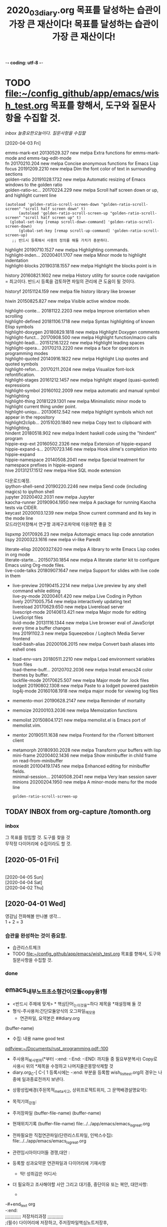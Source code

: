 -*- coding: utf-8 -*-
#+TITLE: 2020_03_diary.org
#+CREATOR: LEEJEONGPYO
#+STARTUP: showeverything indent logdrawer latexpreview
#+SEQ_TODO: NEXT(n/!) TODO(t@/!) WAITING(w@/!) SOMEDAY(s/!) PROJ(p) | Done(d@) CANCELLED(c)
#+TAGS: URGENT(u) COMPUTER(c) SHOPPING(s) FAMILY(f) PHONE(o) GARAGE(g) test(t)
#+PROPERTY: Effort_ALL 0:05 0:10 0:15 0:220 0:30 1:00 2:00 4:00 6:00 8:00
#+PROPERTY: Rating_ALL + ++ +++ ++++ +++++
#+COLUMNS: %8TODO(To Do) %40ITEM(Book) %15GENRE(Genre) %5PAGES(Pages)
#+ARCHIVE: archive_of_mine.org::
#+OPTIONS: d:t \n:t p:t todo:nil
#+TITLE: 목표를 달성하는 습관이 가장 큰 재산이다!
* TODO file:~/config_github/app/emacs/wish_test.org 목표를 향해서, 도구와 질문사항을 수집할 것.

[[inbox]] [[늘중요한오늘이다.]]    [[질문사항을 수집할]]

#+TITLE: 목표를 달성하는 습관이 가장 큰 재산이다!



[2020-04-03 Fri]


emms-mark-ext      20130529.327  new        melpa      Extra functions for emms-mark-mode and emms-tag-edit-mode
  fn                 20170210.204  new        melpa      Concise anonymous functions for Emacs Lisp
  focus              20191209.2210 new        melpa      Dim the font color of text in surrounding sections
  golden-ratio       20191028.1732 new        melpa      Automatic resizing of Emacs windows to the golden ratio
  golden-ratio-sc... 20170224.229  new        melpa      Scroll half screen down or up, and highlight current line
  #+begin_src elisp
(autoload 'golden-ratio-scroll-screen-down "golden-ratio-scroll-screen" "scroll half screen down" t)
      (autoload 'golden-ratio-scroll-screen-up "golden-ratio-scroll-screen" "scroll half screen up" t)
  (global-set-key [remap scroll-down-command] 'golden-ratio-scroll-screen-down)
      (global-set-key [remap scroll-up-command] 'golden-ratio-scroll-screen-up)
   ;; 반드시 등록해서 사용의 정의를 해둘 가치가 충분하다.
  #+end_src


  highlight          20190710.1527 new        melpa      Highlighting commands.
  highlight-inden... 20200401.1707 new        melpa      Minor mode to highlight indentation
  highlight-blocks   20190318.1557 new        melpa      Highlight the blocks point is in
                
  history            20160821.1602 new        melpa      History utility for source code navigation
                = 최고이다. 반드시 등록을 검토하면 파일의 관리에 큰 도움이 될 것이다.

  historyf           20151124.159  new        melpa      file history library like browser



  hiwin              20150825.827  new        melpa      Visible active window mode.

  highlight-conte... 20181122.2203 new        melpa      Improve orientation when scrolling
  highlight-defined  20181106.1718 new        melpa      Syntax highlighting of known Elisp symbols
  highlight-doxygen  20180829.1818 new        melpa      Highlight Doxygen comments
  highlight-funct... 20170908.500  new        melpa      Highlight function/macro calls
  highlight-leadi... 20151216.1222 new        melpa      Highlight leading spaces
  highlight-opera... 20170213.2220 new        melpa      a face for operators in programming modes
  highlight-quoted   20140916.1822 new        melpa      Highlight Lisp quotes and quoted symbols
  highlight-refon... 20170211.2024 new        melpa      Visualize font-lock refontification.
  highlight-stages   20161212.1457 new        melpa      highlight staged (quasi-quoted) expressions
  highlight-symbol   20160102.2009 new        melpa      automatic and manual symbol highlighting
  highlight-thing    20181229.1301 new        melpa      Minimalistic minor mode to highlight current thing under point.
  highlight-uniqu... 20130612.542  new        melpa      highlight symbols which not appear in the repository
  highlight2clipb... 20151020.1840 new        melpa      Copy text to clipboard with highlighting.
  hindent            20180518.902  new        melpa      Indent haskell code using the "hindent" program
  hippie-exp-ext     20160502.2326 new        melpa      Extension of hippie-expand
  hippie-expand-s... 20170723.146  new        melpa      Hook slime's completion into hippie-expand
  hippie-namespace   20140508.2041 new        melpa      Special treatment for namespace prefixes in hippie-expand
  hive               20131217.1512 new        melpa      Hive SQL mode extension


다운로드예정.
  ipython-shell-send 20190220.2246 new        melpa      Send code (including magics) to ipython shell
  jupyter            20200402.2031 new        melpa      Jupyter
  kaocha-runner      20190904.1950 new        melpa      A package for running Kaocha tests via CIDER.
  keycast            20200103.1239 new        melpa      Show current command and its key in the mode line
모드라인저장해서 연구할 과제구조파악에 이용하면 좋을 것

  lispxmp            20170926.23   new        melpa      Automagic emacs lisp code annotation
  lispy              20200323.1616 new        melpa      vi-like Paredit


  literate-elisp     20200327.620  new        melpa      A library to write Emacs Lisp codes in org mode
  literate-starte... 20150730.1854 new        melpa      A literate starter kit to configure Emacs using Org-mode files.
  live-code-talks    20180907.1647 new        melpa      Support for slides with live code in them
+  live-preview       20190415.2214 new        melpa      Live preview by any shell command while editing
  live-py-mode       20200401.420  new        melpa      Live Coding in Python
  lively             20171005.754  new        melpa      interactively updating text
  livereload         20170629.650  new        melpa      Livereload server
  livescript-mode    20140613.421  new        melpa      Major mode for editing LiveScript files
  livid-mode         20131116.1344 new        melpa      Live browser eval of JavaScript every time a buffer changes
  lms                20191102.3    new        melpa      Squeezebox / Logitech Media Server frontend
  load-bash-alias    20200106.2015 new        melpa      Convert bash aliases into eshell ones
+  load-env-vars      20180511.2210 new        melpa      Load environment variables from files
  load-theme-buff... 20120702.2036 new        melpa      Install emacs24 color themes by buffer.
  lockfile-mode      20170625.507  new        melpa      Major mode for .lock files
  lodgeit            20190802.1308 new        melpa      Paste to a lodgeit powered pastebin
  log4j-mode         20160108.1918 new        melpa      major mode for viewing log files
+  memento-mori       20190628.2147 new        melpa      Reminder of mortality
+  memoize            20200103.2036 new        melpa      Memoization functions
+  memolist           20150804.1721 new        melpa      memolist.el is Emacs port of memolist.vim.
+  mentor             20190511.1638 new        melpa      Frontend for the rTorrent bittorrent client

+  metamorph          20180930.2028 new        melpa      Transform your buffers with lisp
  mini-frame         20200402.1436 new        melpa      Show minibuffer in child frame on read-from-minibuffer
  miniedit           20100419.1745 new        melpa      Enhanced editing for minibuffer fields.
  minimal-session... 20140508.2041 new        melpa      Very lean session saver
  minions            20200204.1950 new        melpa      A minor-mode menu for the mode line



  #+RESULTS:
  : golden-ratio-scroll-screen-up




** TODAY INBOX from org-capture /tomonth.org
*** inbox
그 목표를 정립할 것. 도구를 찾을 것
무작정 다이어리에 수집이라도 할 것.
** [2020-05-01 Fri]


[2020-04-05 Sun]
[2020-04-04 Sat]
[2020-04-02 Thu]
** [2020-04-01 Wed]

영감님 전화해볼 만나볼 생각...
1 + 2 = 3
*** 습관을 완성하는 것이 중요함.
- 습관리스트체크
- TODO file:~/config_github/app/emacs/wish_test.org 목표를 향해서, 도구와 질문사항을 수집할 것.
*** done
** emacs_내부노트_초소형_간이모듈_copy용_1형
- <반드시 주제에 맞게> * 핵심단어_는_이것을~하다      제목을 *재설정해 둘 것
- 형식-주사용처:간단모듈양식의 오그파일_메모용
      - 연관파일, 요약본은 ##diary.org
(buffer-name)
- 수집: 내용 name good test
[[pdfview:~/Documents/rust_programming.pdf::100]]
- 주사용처_복사범위(*부터 -:end: -:End: -:END: 까지들 중 필요부분복사) Copy로 사용시 위의 *제목을 수정하고 나머지줄은몽땅삭제할 것
- diary.org_C-[ C-[ 1 등록시에는 -:end: 부분을 등록함 wish_list_test.org의 경우는 나중에 일과종료전까지 보낸다.
:~~을기억하고_--를즉시++하라!:
#+begin_text org :최종목적은_화두확실이다
- 상황성립배경{주된목적_meta사고, 상위프로젝트위치, 그 문맥배경설명요약}:

- 목적기여_강점: 
- 주저장파일 (buffer-file-name) (buffer-name) 
- 현재위치기록 (buffer-file-name) file:../../app/emacs/emacs_is_great.org
- 전파필요한 직접연관파일(단련리스트파일, 인박스수집): file:../../app/emacs/emacs_is_great.org
- 관련임시아이디어들 경쟁,대안 : 
- 등록할 성과요약문 연관파일과 다이어리에 기재사항
  - 딱! 성취감은 어디서: 

- 더 필요하고 조사해야할 사안 그리고 대기중, 중단이유 또는 복안, 대안사항:
  - 
-#+end_text org
-:end:
;;;;;;;;;;;; 저장처리과정 ;;;;;;;;;;;;
;(필수) 다이어리에 저장하고, 주저장파일핵심노트저장후,
- 일감에 딱 발견할 수 있는 곳

;;(적극권장) 주된목적_meta사고, 상위프로젝트위치, 주로 연동되는 핵심부나 반복연습하는 목록에 추가하여 연동하든지.
- 음미하며, 지속적인 단련이 상기할 수 있는 곳 음미되지 않으면 성취는 없다.

;;(상기 불충족 대안) 아니면 inbox에 wish리스트에 넣고 기다리든지 아니면 diary 위의 날짜에 밀 넣어두고 연관파일 결정되면 지우면 된다.
file:~/config_github/app/emacs/wish_test.org 미루어둔다. - xxxxxx.org::기능-활용-연습필요하니 적합장소검토기록할 것




#+begin_center text emacs-lisp :불타는_핵심부은_주변파급으로_공명진동한다이다
; 핵심을 강화하는 문맥에 연관은 집중적인 추론으로 중요하다.





#+end_center
-#+end_text org
-:END:

- [ ] 구조파악할 것 ← 내부구조가 정확해야 활용을 높일수 있다
  #+begin_src emacs-lisp
  ; # 서열의 순서파악함. * > : > #+오그 > - [ ] > #+src
  ; 발굴되기 전에는 모든 것이 모르는 것이다!

  #+end_src
  #+RESULTS:

  #+begin_center text emacs-lisp :다시한번더,불타는_핵심부은_주변파급으로_공명진동한다이다
  ; 핵심을 강화하는 문맥에 연관은 집중적인 추론으로 중요하다.


  ; 다이어리에 저장하고, 핵심노트저장후,
  ;; 주로 연동되는 핵심부나 반복연습하는 목록에 추가하여 연동하든지.
  음미되지 않으면 성취는 없다.
  ;; 아니면 inbox에 wish리스트에 넣고 기다리든지 아니면 위의 날짜에 밀 넣어두고 연관파일 결정되면 지우면 된다.

  #+end_center


#+begin_src sh :results table

#+end_src
#+RESULTS:

#+end_text
:end:
** etc....
  좋은 작지만 가치있는 습관을 모아서 목표를 높게 달성한다.
- 완성된 기록은 아래에... 착실히 기록한다.
* Done Diary 늘중요한오늘이다. 기록을 모은다.                      :COMPUTER:

** [2020-03-31 Tue] 다음달 목표정립
인포 Ctrl-h is prefix for all the help commands
-  -page break 를 발견함 C-q C-l로 생성해서 중요한 부분을 빠르게 C-x [ C-x ] 로 찾아간다.document and feature discover- greek emacs user
 첫부분에 넣어야 검색되는 것 같다. Bookmark로 사용하면 짱이다!!!
whitespace-mode - regex 사용과 연구에 필수적인 모드이다 노트해 둘 것.
- org-tree-slide 프리젠테이션으로 보이는 것임. 검토해 볼 것

- dwim = 'Do What I mean' smart contexts situation react
  andtjfjwdjwghkrgl aksemfdj () # ete
    # sfe
    sdfasdf( + 1 2)
    dsfsadf ( asd  asd f)
M-(
# s
)
C-u M-; ;; 커멘트를 지워버림

iSearch에 대한 연구- 이맥스의 놀라움 기능에 감탄함.
M-s C-e
C-s C-w M-r
M-s . 놀라움 단어의 전체로 인식해서 검색어로 인식함 
M-s o occur검색어
C-s C-w M-s o 
C-5 M-s o 
M-e 
 
#+begin_src sh
echo "hi
"

#+end_src

 13
M-s h r Highhlight regexp
M-s h u Undo the highlight
C-s M-r Toggle regexp search

#+begin_src emacs-lisp
복사용
#+end_src



#+begin_text org



#+begin_src emacs-lisp
(message "hi")   

#+end_src



#+begin_src emacs-lisp
(use-package isearch
:config
(setq search-whitespace-regexp ".*") ;; micromotion 4:00
(setq isearch-lax-whitespace t) ;; Meta-s is common prefix in various search command
(setq isearch-regexp-lax-whitespace nil)
)
#+end_src


combine effect accumlate effect

#+begin_src emacs-lisp
;; alternative to `count-words-region'
(global-set-key (kbd "M-=") 'count-words)
#+end_src


#+begin_src emacs-lisp
(globla-set-key (kbd "M-SPC") 'cycle-spacing)
(globla-set-key (kbd "M-o") 'delete-blank-lines)
#+end_src




#+end_text


** [2020-03-30 Mon]ivy기능을 보완하는 것을 다운로드함 
동영상을 보면서 이맥스의 기능을 확장하고 노트를 정리함.
- 다시 발굴한 occur의 기능을 보라 (multi-occur-in-matching-buffers "org" "concat" nil)
    - swifer와 결합하면 강력하다 S-SPC로 선택영역을 줄인다. C-M-m C-M-n\p M-o (occur창을 생성함 )C-c C-o 입력을 더해줌 M-i
      
test
In Icicles, C-c ' is command icicle-occur, which can search multiple buffers.
icicles.org

(require 'icicles)
- 설치한 항목모음
  - ivy-posframe 비교 helm-posframe 있음
  - ivy-omni-org ;; buffer, files, bookmarks single interface (require 'ivy-omni-org) Best!!!!
  - ivy-emoji (require 'ivy-emoji) font 부족함.
  - ivy-dired-history (require 'ivy-dired-history)
(require 'savehist)
 (add-to-list 'savehist-additional-variables 'ivy-dired-history-variable)
 (savehist-mode 1)
;; or if you use desktop-save-mode
;; (add-to-list 'desktop-globals-to-save 'ivy-dired-history-variable)


(with-eval-after-load 'dired
  (require 'ivy-dired-history)
  ;; if you are using ido,you'd better disable ido for dired
  ;; (define-key (cdr ido-minor-mode-map-entry) [remap dired] nil) ;in ido-setup-hook
  (define-key dired-mode-map "," 'dired))
  - ivy-hydra (require 'ivy-hydra) 
  - amx ;; Run `M-x amx-mode'. Enable ido-mode or ivy-mode if you
    http://github.com/DarwinAwardWinner/amx/blob/master/README.mkdn
  - helm-exwm별로 신통찮음
  - historian 설치함.ivy-historian을 설치함 amx의 대용이 되면 좋을 것임
  - ivy-hydra
  - ivy-yasnippet 설치함 (require 'ivy-yasnippet) 놀라움!!!
  - ivy-purpose (require 'ivy-purpose) help:ivy-purpose-switch-buffer-with-purpose 

(require 'ivy-xref) ; unless installed from a package
(setq xref-show-xrefs-function 'ivy-xref-show-xrefs)


(use-package ivy-xref
  :ensure t
  :init
  ;; xref initialization is different in Emacs 27 - there are two different
  ;; variables which can be set rather than just one
  (when (>= emacs-major-version 27)
    (setq xref-show-definitions-function #'ivy-xref-show-defs))
  ;; Necessary in Emacs <27. In Emacs 27 it will affect all xref-based
  ;; commands other than xref-find-definitions (e.g. project-find-regexp)
  ;; as well
  (setq xref-show-xrefs-function #'ivy-xref-show-xrefs))
Manual installation


(use-package historian
:ensure t
)
(use-package ivy-historian
:ensure t
)

(use-package ivy
  :init
  (ivy-mode +1)
  (historian-mode +1)

  :config
  (ivy-historian-mode +1))

 - (use-package ivy-todo :ensure t
  :bind ("C-c t" . ivy-todo)
  :commands ivy-todo
  :config
  (setq ivy-todo-default-tags '("PROJECT")))
(setq ivy-todo-file "/home/thinkpad/config_github/app/emacs/ivy-todo.org")


- ivy-youtube 설치함 (require 'ivy-youtube)
(setq ivy-youtube-key

- bbdb counsel-bbdb (require 'counsel-bbdb)
 - backlight 설치함 (require 'backlight)
- (use-package bar-cursor
:ensure t) (bar-cursor-mode 1) 잘 된다. 입력이 더욱 명확하게 된다

- (require 'e2wm)
(global-set-key (kbd "M-+") 'e2wm:start-management)

- posframe 등을 설치할 것.
file:/home/thinkpad/config_github/app/emacs/_2_will_installed_needed_packages.org
#+begin_src sh :results silent
setxkbmap -option ""
nitrogen --restore
#+end_src
- (setq org-src-window-setup 'current-window)

- exwm-workspace-move-window help:exwm-workspace-move-window
- exwm-workspace-switch-to-buffer
- help:exwmx-switch-application 단축키를 만들어서 창전환이 쉽게 이루어져야함. exwmx-switch-application
disable C-t → C-t C-r로 로피를 실행하는 명령을 만든다.
(global-unset-key (kbd "C-t C-r"))
(global-set-key   (kbd "C-t C-r") 'my-rofi)

help:start-process
(defun my-rofi () 
   (interactive)
   (start-process "rofi" nil "rofi" "-show"))
(global-unset-key (kbd "C-t C-r"))
(global-set-key   (kbd "C-t C-r") 'my-rofi)
(global-set-key   (kbd "C-t R") 'elwm-rotate-window) ;; 회전으로 대신하는 놀라운 기능이라고 생각된다.
(global-set-key   (kbd "C-t b") 'exwmx-switch-application)

- (counsel-fzf nil nil) help:counsel-fzf
- (helm-multi-swoop-all) help:helm-multi-swoop-all
- help:counsel-switch-to-shell-buffer
- help:counsel-switch-to-shell-buffer 빠르게 쉘을 실행하여서 EXWM의 부족한 터미널 기능을 보완할 것으로 기대함
- posframe 
help:global-unset-key
help:elwm-swap-right 
(global-set-key (kbd "C-S-M-s-<up>") 'elwm-swap-up)
(global-set-key (kbd "C-S-M-s-<right>") 'elwm-swap-right)
(global-set-key (kbd "C-S-M-s-<left>") 'elwm-swap-left)
(global-set-key (kbd "C-S-M-s-<down>") 'elwm-swap-down)

(exwm-input-set-key (kbd "C-S-M-s-<up>") 'elwm-swap-up)
(exwm-input-set-key (kbd "C-S-M-s-<right>") 'elwm-swap-right)
(exwm-input-set-key (kbd "C-S-M-s-<left>") 'elwm-swap-left)
(exwm-input-set-key (kbd "C-S-M-s-<down>") 'elwm-swap-down)

(global-unset-key (kbd "C-S-M-s-<up>"))
(global-unset-key (kbd "C-S-M-s-<right>"))
(global-unset-key (kbd "C-S-M-s-<left>") )
(global-unset-key (kbd "C-S-M-s-<down>") )
(global-unset-key   (kbd "C-t R"))
(exwm-input-set-key (kbd "s-R")
                   '(lambda ()
                     (interactive) 
(exwm-mff-mode t) (exwm-mff-warp-to-selected) (seethru 90) (elwm-rotate-window 1)
                     (other-window 1) 
)
)
(exwm-input-set-key (kbd "S-s-r") 'elwm-rotate-window) ;; 회전으로 대신하는 놀라운 기능이라고 생각된다.
help:elwm-rotate-window
ExWm의 단점
- 투명화가 떨어지는 효과를 보인다. seethru의 기능이 별로임.
(setq org-ellipsis "   ¬") 찾아서 넣을것.


** above is today

** 실질적인 대상을 앞에 두어야 통합이 쉬울 것이다. 자주 보기 쉬운 것이 이루기 좋다.

월간 주간 정리요약보고서 작성할 것
주간 목표정립
        [2020-03-01 Sun] [2020-03-16 Mon]
** [2020-03-29 Sun] 새벽에 ivy counsel swifer의 놀라움에 감탄함. EXWM설치성공! 



pdf-tools의 놀라운 성과를 발굴함. 노트의 기능을 보완한 놀라운 기능이라고 생각된다. pdf-tools.org로 모아서 정리할 것
불쌍한 나비처럼 흩날리는 고딩들에 대한 가여운 연민... 교육의 부재 방향의 상실, 허망한 결말...


새벽에 ivy counsel swifer의 놀라움에 감탄함.
- /home/thinkpad/config_github/app/emacs/_2_will_installed_needed_packages.org

- dimmer.org설치함. 활성창외에는 흐리게 만듬.
- elwm.
- emms 음악감상의 새로운 지평이 열리기를 기대함.
- convert 명령을 찾아냄 폴터로 옮기고 저장한 곳을 지정할 거샤ㅑㅡㅑ럄ㄴㅇㄹㅁㄴㅇㄹ
- egg-timer 타이머.org에 저장할 것.
:log_opened_filed:
    emacs_is_great.org    16468 Org              ~/config_github/app/emacs/emacs_is_great.org
    customize_face_sav...   10068 Org              ~/config_github/app/emacs/shell_emacs/customize_face_saved_to_load.org
    haskell_in_emacs.org    4133 Org              ~/config_github/app/emacs/haskell_in_emacs.org
  * *scratch*               367 Org              
    src_color_bakgroun...   10638 Org              ~/config_github/app/emacs/src_color_bakground.org
    dired.org              9122 Org              ~/config_github/app/emacs/dired.org
    _2_will_installed_n...    8994 Org              ~/config_github/app/emacs/_2_will_installed_needed_packages.org
    leftwm.org              279 Org              ~/config_github/app/emacs/leftwm.org
    ivy.org                  35 Org              ~/config_github/app/emacs/ivy.org
    stumpwm-mode.org        103 Org              ~/config_github/app/emacs/stumpwm-mode.org
    occur.org               159 Org              ~/config_github/app/emacs/occur.org
    exwm.org                570 Org              ~/config_github/app/emacs/exwm.org
    engine-mode.org        1897 Org              ~/config_github/app/emacs/engine-mode.org
    encourage-mode.org      149 Org              ~/config_github/app/emacs/encourage-mode.org
    ein.org                 270 Org              ~/config_github/app/emacs/ein.org
    emms.org               2594 Org              ~/config_github/app/emacs/emms.org
    elwm.org               1205 Org              ~/config_github/app/emacs/elwm.org
    03diary2020.org       54093 Org              ~/config_github/app/emacs/03diary2020.org
    egg-timmer.org          561 Org              ~/config_github/app/emacs/egg-timmer.org
    dimmer.org             1162 Org              ~/config_github/app/emacs/dimmer.org
    org-noter.org           456 Org              ~/config_github/app/emacs/org-noter.org
    pdf-tools.org         11227 Org              ~/config_github/app/emacs/pdf-tools.org
    org-wiki.org            449 Org              ~/config_github/app/emacs/org-wiki.org
    bookmark_rust_manua...    1584 Org              ~/config_github/language_computer/rust/bookmark_rust_manual.org
    hello_cargo.org        1374 Org              ~/config_github/language_computer/rust/test_rust/hello_cargo/hello_cargo.org
    pdf_list_of_deskt...  205871 Org              ~/Desktop/pdf_list_of_desktop.org
    de_architectura_l...   12113 Org              ~/config_github/great_books/vitruvius/de_architectura/de_architectura_liber01_03.org
    test_golden.org          11 Org              ~/config_github/app/emacs/test_golden.org
    goldendict.org         1812 Org              ~/config_github/app/emacs/goldendict.org
    pdft_ools-compile.org    2204 Org              ~/config_github/app/emacs/pdft_ools-compile.org
    readme.org            10395 Org              ~/config_github/app/stumpwm/readme.org
    study_stumpwm_to_m...     460 Org              ~/config_github/app/stumpwm/study_stumpwm_to_make_frame_and_resize_open_app_test.org
    seethru.org            1455 Org              ~/config_github/app/emacs/seethru.org

:END:

** [2020-03-28 Sat] StumpWM의 기능을 강화함! 
stumpwm에서 okular의 단축키를 defind-remapped-keys 로 재설정해서 C-n C-p를 사용가능하게 한다.

- 사전을 보는 방법을 획기적으로 개선함. 투명한 창으로 만들어서 보는법
한글영어를 문서를 
- stumpwm/readme.org에 총괄저장할 것.
#+begin_src elisp
  (require 'ivy)
#+end_src
(require 'elwm)


- ;; -*- lisp -*- 
;; 리스트문맥으로 해석하게 함을 발굴함.

그룹선택 grouplist 단축키로 생각할 것
윈도우선택 windowlist-by-class
expose 단일창만 생성해서 그렇지 보기에 최강의 윈도우 선택의 방식을 보여준다. 단축키로 만들고 다시 분할을 하는 것도 방법일 것이다.

toggle-always-show 을 시행한 다음에는 순서를 높여서 번호의 중복을 막는다
renumber 99 드디어 제발굴한다. 원하는 순번으로 재조정해서 다루기 쉬운 인식의 번호로 재가공하는 것이 효과적인 방법이다.
C-N이 숫자를 변경하는 것으로 발견함
- 중요한 결정 컨트롤키를 띄는 것이 방해를 유발하므로 통일하여
자주사용하는 것은 모두 컨트롤키를 누른상태로 아닌것은 띄는 것으로 통일한다 이맥스와 스텀프에 적용할 것
C-x C-o를 윈도우 변경으로 수정함 스텀프도 둘다변경함.
(define-key *root-map* (kbd "C-o") "fnext") ;; stumpwm통일된 실수없는 이동을 위한 선택!
(global-define-key (kbd "C-x C-o") ) ;; stumpwm통일된 실수없는 이동을 위한 선택!
C-x C-S-o.(delete-blank-lines) 로 변경함
pull-from-windowlist 는 단축키로 실행해도 유용한 당김의 명령이다.
C-t ; list-window-properties ;; 현재 사용중인 윈도우의 정보를 획득해서 그것을 활용하여 다른 곳에 확장된 개념으로 재정립
C-t ; commands 엔터 wind list 로 단축키를 만들어 두는 것이 유용한 것으로 생각된다.
C-t h f/c/k/v등을 사용해서 정보를 얻는 유용함이 발견된다. C-h와 비교되는 정보의 보고



*** link
매일 듣고 익힐 사항링크{C-[ C-[ 숫자} , 도구, 정리는 나중에 하더라도 일단 수집.]]

(seethru 90) (seethru 100) file:seethru.org
- 닷파일로 옮길것. 즉, 따라서 설치하고 시행할 명령을 만들어서 
(require 'seethru)

help:seethru-relative 
seethru-relative
(seethru-relative -5) (seethru-relative +5)


file:pdf-tools.org
(finder-commentary "pdf-tools")
- org capture pdf text [[https://emacs.stackexchange.com/questions/51942/how-can-i-capture-selected-text-in-a-pdf-view-buffer-with-org-capture][How can I capture selected text in a pdf-view buffer with org-capture? - Emacs Stack Exchange]]
    연구필요함 대박이다. 문서의 부분을 자동으로 노트로 옮기는 기능이면 매우 혁신적이다.

(defun org-capture-pdf-active-region ()
  "Capture the active region of the pdf-view buffer."
  (let* ((pdf-buf-name (plist-get org-capture-plist :original-buffer))
         (pdf-buf (get-buffer pdf-buf-name)))
    (if (buffer-live-p pdf-buf)
        (with-current-buffer pdf-buf
          (car (pdf-view-active-region-text)))
      (user-error "Buffer %S not alive." pdf-buf-name))))

(setq org-capture-templates
      '(
        ("j" "Notes" entry (file+olp "/temp/Notes.org" "Notes")
         "* %?\n%(org-capture-pdf-active-region)\n")
        )
      )

latex fragment 12.5.2 
C-c C-x C-l

#+begin_src latex

\documentclass[12pt]{article}
\usepackage{lingmacros}
\usepackage{tree-dvips}
\begin{document}

\section*{Notes for My Paper}

Don't forget to include examples of topicalization.
They look like this:

{\small
\enumsentence{Topicalization from sentential subject:\\ 
\shortex{7}{a John$_i$ [a & kltukl & [el & 
  {\bf l-}oltoir & er & ngii$_i$ & a Mary]]}
{ & {\bf R-}clear & {\sc comp} & 
  {\bf IR}.{\sc 3s}-love   & P & him & }
{John, (it's) clear that Mary loves (him).}}
}

\subsection*{How to handle topicalization}

I'll just assume a tree structure like (\ex{1}).

{\small
\enumsentence{Structure of A$'$ Projections:\\ [2ex]
\begin{tabular}[t]{cccc}
    & \node{i}{CP}\\ [2ex]
    \node{ii}{Spec} &   &\node{iii}{C$'$}\\ [2ex]
        &\node{iv}{C} & & \node{v}{SAgrP}
\end{tabular}
\nodeconnect{i}{ii}
\nodeconnect{i}{iii}
\nodeconnect{iii}{iv}
\nodeconnect{iii}{v}
}
}

\subsection*{Mood}

Mood changes when there is a topic, as well as when
there is WH-movement.  \emph{Irrealis} is the mood when
there is a non-subject topic or WH-phrase in Comp.
\emph{Realis} is the mood when there is a subject topic
or WH-phrase.

\end{document}

#+end_src

#+RESULTS:
#+begin_export latex
\documentclass[12pt]{article}
\usepackage{lingmacros}
\usepackage{tree-dvips}
\begin{document}

\section*{Notes for My Paper}

Don't forget to include examples of topicalization.
They look like this:

{\small
\enumsentence{Topicalization from sentential subject:\\ 
\shortex{7}{a John$_i$ [a & kltukl & [el & 
  {\bf l-}oltoir & er & ngii$_i$ & a Mary]]}
{ & {\bf R-}clear & {\sc comp} & 
  {\bf IR}.{\sc 3s}-love   & P & him & }
{John, (it's) clear that Mary loves (him).}}
}

\subsection*{How to handle topicalization}

I'll just assume a tree structure like (\ex{1}).

{\small
\enumsentence{Structure of A$'$ Projections:\\ [2ex]
\begin{tabular}[t]{cccc}
    & \node{i}{CP}\\ [2ex]
    \node{ii}{Spec} &   &\node{iii}{C$'$}\\ [2ex]
        &\node{iv}{C} & & \node{v}{SAgrP}
\end{tabular}
\nodeconnect{i}{ii}
\nodeconnect{i}{iii}
\nodeconnect{iii}{iv}
\nodeconnect{iii}{v}
}
}

\subsection*{Mood}

Mood changes when there is a topic, as well as when
there is WH-movement.  \emph{Irrealis} is the mood when
there is a non-subject topic or WH-phrase in Comp.
\emph{Realis} is the mood when there is a subject topic
or WH-phrase.
achieve ‘zero-cost abstractions
\end{document}
#+end_export
** [2020-03-27 Fri] 당겨진 받침대 더욱 다듬어진 책장과 노트북받침!
방을 정리하니 더욱 새롭게 단정하게 함. 책장의 철빔을 보강해서 휘어짐을 막고 노트북받침대를 더욱 앞으로 당겨 안정감과 쾌적한 좌석을 확충함
- 지속적인 개선이 새롭게 나아짐.
어제에 이어 도서를 정리하며 컴퓨터 북들을 읽어감.
** [2020-03-26 Thu] 모름(형상없이 머무름없음=LOGOS)을 앎을 견디라=불오염.
- 강한 의문을 탐구력으로 모름(형상없이 머무름없음=LOGOS)을 앎을 견디라=불오염.
의심이 사라짐, 그냥 의심을 두되 의심이 사라짐.
적멸하다는 것은 적멸이 아니니라.
마음에서 뛰어 나가는 것을 돌이키는 것이 실력이다. 소를 잡는 실력 구기방심 마음을 잡는 실력이다.
모름을 아니 바로 앎(내명학-LOGOS)이 작동하는 것을 알지라! 앎이 작동하면 부처다.
내명이 해방의 시작 푸루사의 해방이 시작됨 빛중의 빛 육체에 제한된 착각의 아만에서 해방운동이 시행됨.
모름을 견디려면 의심이 있어야 하므로 화두이다. 용기있게 모름을 견디라!
    전도된 기관의 역할을 돌이킴 틈만나면 밖으로 튀어나가는 이 힘을 거두어 들이는 의심을 하라 마음의 힘을 그곳에 두라 100쪽
481 명명백두초 명명조사의 = 대학지도 명명덕 친민 지어지선
488 설사일물즉부중
환가수증부
수증즉불무 오염즉부득
지차불오염 제불지소호념 여기여시 오역여시 <오가해 488쪽>

숨겨진 것이 없이 모르는 그 자리가 본래 알고모르고를 떠난 자리이다.

염오=안다 모른다(무명=불각,시각=본각)를 떠난 (무이상=불이)자리는 본래 여여(알고모르고에 상관없이두릇) 하나, 모른다고 난리를 치니 더욱 암중모색이다.
뭐라 할 말이 없다. 손만 흔들면서 보일뿐. 멍충이같이 덤덤하다. 그래서 몰록드러남이다.
수증즉불무 염오즉부득이다.
응무소주 이생기심
손바닥을 딱 치면서 이것이 니 손이냐 내손이냐 딱 치면 아야!

보임-살활이 자재하다는 것은 놓고 들고에 구예가 없다.체상용
말없는 그 원의 한 자리는 자취가 없어 말없는 가운데 말을 했을 뿐이다.
무소종래 역무소거 고명여래 그 이름만 여래이다.
불래상이래 불견상이견

- 키보드 자판익힘
QWERT YUIOP
ASDFG HJKL;
ZXCVB NM,./
CsM

ㅂㅈㄷㄱㅅ ㅛㅕㅑㅐㅔ
ㅁㄴㅇㄹㅎ ㅗㅓㅏㅣ;
ㅋㅌㅊㅍㅠ ㅜㅡ, ./
그리스어의 화면을 붙여서 만든 글자를 확대해서 그림으로 보낸다음, 바탕화면에 보낸다.
자판을 익히는 것에 큰 도움이 될 것이다.



+ 0:33:56 ::
  * 0:34:54 ::
  * 0:35:02 :: afasf
  * 0:35:08 ::
  * 0:35:18 ::
  * 0:50:03 ::
    
  * 0:50:11 :: 시간이 다 되 감.... :)
  * 0:50:34 :: 
  * 0:36:33 ::
    ㅁㄴㅇㄹ
    ㅁㄴㅇ러 글자입력이 반영되는 구조를 만들어 갑니다.

** [2020-03-25 Wed] 허무한 마음이 바로 재산임을 보라! 일체허무는 한계로 보이는 것일 뿐이다. 환영이다.


- emacs는 최적화를 추구하는 것에 방점이라서 문장의 속도나 효과적인 도구성보다는 메타사고에 적합하다. 즉 
다양한 언어와 시스템의 구조에서 어디서 균형을 잡아들어 가는 것을 정하는 것이다.

- 자신의 okular 한영
  사전,    이맥스    구조의 완벽한 조합의 윈도우 구성을 배치시도함. 투명과 결합해서 완벽한 인간의 문화

- catholic Bible reading
 #+begin_src emacs-lisp

(start-process "pdf okular" nil "okular" ;; 빠른 단축으로 만드는 것은 C-c C-l elisp: 를 사용해서 넣으면 됨
"/home/thinkpad/Desktop/bible_nasb.pdf"  ;; 카톨릭영어성경을 읽는 능력이 돌아왔다
)

(start-process "pdf okular" nil "okular" ;; 빠른 단축으로 만드는 것은 C-c C-l elisp: 를 사용해서 넣으면 됨
"/home/thinkpad/Desktop/catholic_bible_korean.pdf"; "-p 6"
)


#+end_src


- as a background task: 괄호속에 묶어서 명령구조를 형성하며 더욱이 배경으로 실행하는 것을 발견함.
#+begin_quote sh
# entr 메뉴얼맥에 저장된 것에서 괄호속에 묶어서 명령구조를 형성하며 더욱이 배경으로 실행하는 것을 발견함.
#  Launch and auto-reload a node.js server as a background task:
$ (ls ∗.js | entr -r node app.js &)
$ (ls ∗.js | entr -r node app.js &)
(start-process "pdf okular" nil "okular" ;; 빠른 단축으로 만드는 것은 C-c C-l elisp: 를 사용해서 넣으면 됨
"/home/thinkpad/Documents/terminal/watch_entr_while_case_while_test_if_etc_man_bash_syntax.txt.pdf"
)


(start-process "pdf okular" nil "okular" ;; 빠른 단축으로 만드는 것은 C-c C-l elisp: 를 사용해서 넣으면 됨
"/home/thinkpad/Documents/terminal/top2_man_top_.txt.pdf"
)


(start-process "pdf okular" nil "okular" ;; 빠른 단축으로 만드는 것은 C-c C-l elisp: 를 사용해서 넣으면 됨
"/home/thinkpad/Documents/terminal/eval_man_readline_.txt.pdf"
)

(start-process "pdf okular" nil "okular" ;; 빠른 단축으로 만드는 것은 C-c C-l elisp: 를 사용해서 넣으면 됨
"/home/thinkpad/Documents/terminal/learning_the_bash_shell.pdf" 
"-p" "486" "--find" "eval" ;; 신기하게 발견됨. 위의 내용과 공통임
)


(start-process "pdf okular" nil "okular" ;; 빠른 단축으로 만드는 것은 C-c C-l elisp: 를 사용해서 넣으면 됨
"/home/thinkpad/Music/bash-cookbook.pdf" ;; 

 "-p" "481" "--find" "Arguments" ;; - page for -
 ;;Use !:1 for the first argument on the command line, !:2 for the second, and so on.
)
 "-p" "" ) ;; - page for -



(start-process "pdf okular" nil "okular" ;; 빠른 단축으로 만드는 것은 C-c C-l elisp: 를 사용해서 넣으면 됨
"/home/thinkpad/Music/Clojure for the Brave and True_ - Daniel Higginbotham.pdf" ;; 
 "-p" "51" ) ;; - page for - 이맥스부분
"-p" "57" ) ;; - page for - Clojure 읽기 
"-p" "28" ) ;; - page for - Clojure 읽기



#+end_quote

- set mark−modified−lines on
readline is good! 마크로입력기능됨!.
철자이동가능함 C-] 철자 C-M-] 철자 순간이동된다.
 #+begin_src org
(man "readline")

(start-process "pdf okular" nil "okular" ;; 빠른 단축으로 만드는 것은 C-c C-l elisp: 를 사용해서 넣으면 됨
"/home/thinkpad/Documents/terminal/eval_man_readline_.txt.pdf"
"-p" )
(start-process "pdf okular" nil "okular" ;; 빠른 단축으로 만드는 것은 C-c C-l elisp: 를 사용해서 넣으면 됨
"/home/thinkpad/Documents/terminal/eval_man_readline_.txt.pdf"
)

#+begin_quote sh
set mark−modified−lines on
# 
#+end_quote

#+end_src



** [2020-03-24 Tue] 방정리(더많은 공간확보) 

- 자료구조의 성립에 대하여...




- 분절성의 강화중요성을 타자에 반영할 것
 :유심히관찰하면서무심으로넘어가라:
  #+begin_quote org
손의 동작을 유심히 관찰하면서 마음의 흐름을 무의식에 익히는 연습을 하라.
- [분절습관이들도록관찰] 분절성의 강화, 그리고 입력초기를 관찰하는 습관이 중요한 것이다.
 글씨를 쓰는 것은 분절성를 강화하는 것이다.
 타자의 장면을 쳐다보면서 최대한 정확한 동작을 연마하는 과정이 필수적이다.
즉, 타자의 손동작을 관찰하는 것이 중요한 것이 었다.
또한 이전의 모든 구분은 무용한 실천이었음이 자명하다.
보면 안된다는 것은 헛된 착각이었음을 알지어다. vim에서 HJKL만을 고집하는 습관이 잘못된 것이었음을 깨달았어야 했다.
즉, 자신의 잣대가 생성되는 것이 중요한 것이며, 함부로 속단해서 판단하는 것은 어리석은 것이다.
타자를 치는 것은 글자를 쓰는 것과 같이 입력과 쓰는 부분을 명확히 관찰하는 것에서 출발해야 한다. [2020-03-24 Tue 08:35]
#+end_quote


:end:





1) 시각화 부산
   - 사용한 물통의 뒤집어 놓는 것을 생각해 볼 것.

2) [0%] godmacs 의 이유-기본적으로 계산을 전제한 것이 버퍼이며 버퍼의 기능을 극대화 한 것이 이맥스이다.

3) 
   1) 원칙상-계산이 정상적인 것임. 따라서 계산없이 보이는 것도 제한된 계산구조이거나 계산없이 입력하라고 지시한 것임 반영될 구조를 생성하는 것이 주목적이었음

      - 즉 오그모드의 


   1. 오그모드를 이 안에서 불러 냅니다.

      #+begin_example org
     

      #+end_example

   2. 

   3. 리스트 반영의 구조
      - S-좌우화살표의 놀라운 리스트변경기능을 발견함
        1) 순서변경이 바로 반영되는 것을 알게 됨
        2) [0/1] aksdfk
           1) 목록의 숫자형, -형, 스타형 등의 변환이 되며,

           2) [ ] 심지어 소스박스를 하위에 둘 수 있다 단

              1) 오직 첫문장의 첫글자를 당겨서 쓰면 됨
               #+begin_quote org
      - [1/2] [50%] tst is ogood [50%]
        - [X] test
          - [100%] asdf
            - [X] sdfasdf
        - [ ]


         #+end_quote
        3) [100%] [1/1][갱신반영의 순서갱신]목록의 순서갱신이 새롭게 계산되며 그 순서로 반영되는 놀라운 구조임
           1) [X] 
        4) 문서의 자동적인 갱신구조
           1) 
        5) asdfadfad
        6) good
        7) dfasdfkadsfad
           1. asdfadfad

- goldendictionary
  - 





** etc....



** [2020-03-23 Mon] <하루의 성과를 기록할 것>



- [물질의지배성강화] 옷 옷끼리 모으고, 물통을 모으고, 또한 선반축을 설치하니 성과가 새롭다.
- [언어의 인식을 왜라는 관점에서 접근하는 것이 필요하다.
    즉, 왜 ao음가가 장음화되면 탈격의 단수형이 되는 인식을 가지게 되는가?  


- help:full-calc (full-calc) 
  :-calc계산기의기본사용법_full-calc:
  #+begin_text org calc.org:최종목적은_화두확실이다
help:full-calc (full-calc)
full-calc
full-calc-keypad
help:full-calc (full-calc)
help:full-calc-keypad
C-x *		calc-dispatch
  #+end_text
  :end:


- help:company-yasnippet '<org '탭 > file:../../app/emacs/emacs_is_great.org
 - (공식메뉴얼도움기능어) (실행예문)              (파일: 저장위치)
  :'org'탭단축키로저장된yasnappet:
  #+begin_text org <org_목적은_빠른 노트입력화두확실이다

yasnippet.org 
company_mode
add-hook .org
(company-yasnippet "org탭")
- 등록할 성과요약문 연관파일과 다이어리에 기재사항
;;;;;;- 일감에 딱 발견사용할 수 있는 곳
- 목적기여_강점: 

- :~~을기억하고_--를즉시++하라!:
- <반드시 주제에 맞게> * 핵심단어_는_이것을~하다      제목을 *재설정해 둘 것



#+end_text
:end:



*** [2020-03-23 Mon]core_Value_질의하며, meta_언어력의 중요성과 emacs
- <반드시 주제에 맞게> * 핵심단어_는_이것을~하다      제목을 *재설정해 둘 것
- 형식-주사용처:간단모듈양식의 오그파일_메모용
      - 연관파일, 요약본은 ##diary.org
(buffer-name)
- 수집: 내용

- 주사용처_복사범위(*부터 -:end: -:End: -:END: 까지들 중 필요부분복사) Copy로 사용시 위의 *제목을 수정하고 나머지줄은몽땅삭제할 것
- diary.org_C-[ C-[ 1 등록시에는 -:end: 부분을 등록함 wish_list_test.org의 경우는 나중에 일과종료전까지 보낸다.] ]
:수많은-flag들을_바라본다면_강한meta목적잣대를의식하고핵심질의로통합파악하며_즉시언어로분할하며처리하라!:
#+begin_text org :최종목적은_화두확실이다
- 상황성립배경{주된목적_meta사고, 상위프로젝트위치, 그 문맥배경설명요약}:
browse-url-browser-function에서 file:../../app/emacs/browse_url_browser_function.org

환경변수설정부분을 이해하다가 언어분할성에 대한 성찰
    - 과연 어느부분을 어떻게 다를지를 선택하는 선별의 결단에 직면한다.
- 목적기여_강점: (통합과 분화가 동시에 진행됨-심리적 자아성장과 연동됨) 컴퓨터언어는 강력한 목적의식과 언어력으로 결단을 요구하며
- 주저장파일 (buffer-file-name) (buffer-name) 
- 현재위치기록 (buffer-file-name) file:../../app/emacs/emacs_is_great.org
- 전파필요한 직접연관파일(단련리스트파일, 인박스수집): file:../../app/emacs/emacs_is_great.org
- 관련임시아이디어들 경쟁,대안 : 
- 등록할 성과요약문 연관파일과 다이어리에 기재사항
  - 딱! 성취감은 어디서: 

- 더 필요하고 조사해야할 사안 그리고 대기중, 중단이유 또는 복안, 대안사항:
  -
         (eww-browse-url  "file:///usr/share/doc/git-doc/howto/update-hook-example.html")
-#+end_text org
-:end:
;;;;;;;;;;;; 저장처리과정 ;;;;;;;;;;;;
;(필수) 다이어리에 저장하고, 주저장파일핵심노트저장후,
- 일감에 딱 발견할 수 있는 곳

;;(적극권장) 주된목적_meta사고, 상위프로젝트위치, 주로 연동되는 핵심부나 반복연습하는 목록에 추가하여 연동하든지.
- 음미하며, 지속적인 단련이 상기할 수 있는 곳 음미되지 않으면 성취는 없다.

;;(상기 불충족 대안) 아니면 inbox에 wish리스트에 넣고 기다리든지 아니면 diary 위의 날짜에 밀 넣어두고 연관파일 결정되면 지우면 된다.
file:~/config_github/app/emacs/wish_test.org 미루어둔다. - xxxxxx.org::기능-활용-연습필요하니 적합장소검토기록할 것




#+begin_center text emacs-lisp :불타는_핵심부은_주변파급으로_공명진동한다이다
; 핵심을 강화하는 문맥에 연관은 집중적인 추론으로 중요하다.
심리적 자아성장으로 시련에 쉽게 복구되는 통합성과 보완성 그리고 고도의 분화성을 보인다.
이맥스는 유닉스 시스템의 




#+end_center
-#+end_text org
-:END:

- [ ] 구조파악할 것 ← 내부구조가 정확해야 활용을 높일수 있다
  #+begin_src emacs-lisp
  ; # 서열의 순서파악함. * > : > #+오그 > - [ ] > #+src
  ; 발굴되기 전에는 모든 것이 모르는 것이다!

  #+end_src
  #+RESULTS:

  #+begin_center text emacs-lisp :다시한번더,불타는_핵심부은_주변파급으로_공명진동한다이다
  ; 핵심을 강화하는 문맥에 연관은 집중적인 추론으로 중요하다.


  ; 다이어리에 저장하고, 핵심노트저장후,
  ;; 주로 연동되는 핵심부나 반복연습하는 목록에 추가하여 연동하든지.
  음미되지 않으면 성취는 없다.
  ;; 아니면 inbox에 wish리스트에 넣고 기다리든지 아니면 위의 날짜에 밀 넣어두고 연관파일 결정되면 지우면 된다.

  #+end_center


#+begin_src sh :results table

#+end_src
#+RESULTS:

#+end_text
:end:


*** [2020-03-23 Mon]emacs_내부노트_초소형_간이모듈_copy용_1형
- <반드시 주제에 맞게> * 핵심단어_는_이것을~하다      제목을 *재설정해 둘 것
- 형식-주사용처:간단모듈양식의 오그파일_메모용
      - 연관파일, 요약본은 ##diary.org
(buffer-name)
- 수집: 내용

- 주사용처_복사범위(*부터 -:end: -:End: -:END: 까지들 중 필요부분복사) Copy로 사용시 위의 *제목을 수정하고 나머지줄은몽땅삭제할 것
- diary.org_C-[ C-[ 1 등록시에는 -:end: 부분을 등록함 wish_list_test.org의 경우는 나중에 일과종료전까지 보낸다.
:~~을기억하고_--를즉시++하라!:
#+begin_text org :최종목적은_화두확실이다
- 상황성립배경{주된목적_meta사고, 상위프로젝트위치, 그 문맥배경설명요약}:

- 목적기여_강점: 
- 주저장파일 (buffer-file-name) (buffer-name) 
- 현재위치기록 (buffer-file-name) file:../../app/emacs/emacs_is_great.org
- 전파필요한 직접연관파일(단련리스트파일, 인박스수집): file:../../app/emacs/emacs_is_great.org
- 관련임시아이디어들 경쟁,대안 : 
- 등록할 성과요약문 연관파일과 다이어리에 기재사항
  - 딱! 성취감은 어디서: 

- 더 필요하고 조사해야할 사안 그리고 대기중, 중단이유 또는 복안, 대안사항:
  - 
-#+end_text org
-:end:
;;;;;;;;;;;; 저장처리과정 ;;;;;;;;;;;;
;(필수) 다이어리에 저장하고, 주저장파일핵심노트저장후,
- 일감에 딱 발견할 수 있는 곳

;;(적극권장) 주된목적_meta사고, 상위프로젝트위치, 주로 연동되는 핵심부나 반복연습하는 목록에 추가하여 연동하든지.
- 음미하며, 지속적인 단련이 상기할 수 있는 곳 음미되지 않으면 성취는 없다.

;;(상기 불충족 대안) 아니면 inbox에 wish리스트에 넣고 기다리든지 아니면 diary 위의 날짜에 밀 넣어두고 연관파일 결정되면 지우면 된다.
file:~/config_github/app/emacs/wish_test.org 미루어둔다. - xxxxxx.org::기능-활용-연습필요하니 적합장소검토기록할 것




#+begin_center text emacs-lisp :불타는_핵심부은_주변파급으로_공명진동한다이다
; 핵심을 강화하는 문맥에 연관은 집중적인 추론으로 중요하다.





#+end_center
-#+end_text org
-:END:

- [ ] 구조파악할 것 ← 내부구조가 정확해야 활용을 높일수 있다
  #+begin_src emacs-lisp
  ; # 서열의 순서파악함. * > : > #+오그 > - [ ] > #+src
  ; 발굴되기 전에는 모든 것이 모르는 것이다!

  #+end_src
  #+RESULTS:

  #+begin_center text emacs-lisp :다시한번더,불타는_핵심부은_주변파급으로_공명진동한다이다
  ; 핵심을 강화하는 문맥에 연관은 집중적인 추론으로 중요하다.


  ; 다이어리에 저장하고, 핵심노트저장후,
  ;; 주로 연동되는 핵심부나 반복연습하는 목록에 추가하여 연동하든지.
  음미되지 않으면 성취는 없다.
  ;; 아니면 inbox에 wish리스트에 넣고 기다리든지 아니면 위의 날짜에 밀 넣어두고 연관파일 결정되면 지우면 된다.

  #+end_center


#+begin_src sh :results table

#+end_src
#+RESULTS:

#+end_text
:end:


*** [2020-03-23 Mon]emacs_내부노트_초소형_간이모듈_copy용_1형
- <반드시 주제에 맞게> * 핵심단어_는_이것을~하다      제목을 *재설정해 둘 것
- 형식-주사용처:간단모듈양식의 오그파일_메모용
      - 연관파일, 요약본은 ##diary.org
(buffer-name)
- 수집: 내용

- 주사용처_복사범위(*부터 -:end: -:End: -:END: 까지들 중 필요부분복사) Copy로 사용시 위의 *제목을 수정하고 나머지줄은몽땅삭제할 것
- diary.org_C-[ C-[ 1 등록시에는 -:end: 부분을 등록함 wish_list_test.org의 경우는 나중에 일과종료전까지 보낸다.
:~~을기억하고_--를즉시++하라!:
#+begin_text org :최종목적은_화두확실이다
- 상황성립배경{주된목적_meta사고, 상위프로젝트위치, 그 문맥배경설명요약}:

- 목적기여_강점: 
- 주저장파일 (buffer-file-name) (buffer-name) 
- 현재위치기록 (buffer-file-name) file:../../app/emacs/emacs_is_great.org
- 전파필요한 직접연관파일(단련리스트파일, 인박스수집): file:../../app/emacs/emacs_is_great.org
- 관련임시아이디어들 경쟁,대안 : 
- 등록할 성과요약문 연관파일과 다이어리에 기재사항
  - 딱! 성취감은 어디서: 

- 더 필요하고 조사해야할 사안 그리고 대기중, 중단이유 또는 복안, 대안사항:
  - 
-#+end_text org
-:end:
;;;;;;;;;;;; 저장처리과정 ;;;;;;;;;;;;
;(필수) 다이어리에 저장하고, 주저장파일핵심노트저장후,
- 일감에 딱 발견할 수 있는 곳

;;(적극권장) 주된목적_meta사고, 상위프로젝트위치, 주로 연동되는 핵심부나 반복연습하는 목록에 추가하여 연동하든지.
- 음미하며, 지속적인 단련이 상기할 수 있는 곳 음미되지 않으면 성취는 없다.

;;(상기 불충족 대안) 아니면 inbox에 wish리스트에 넣고 기다리든지 아니면 diary 위의 날짜에 밀 넣어두고 연관파일 결정되면 지우면 된다.
file:~/config_github/app/emacs/wish_test.org 미루어둔다. - xxxxxx.org::기능-활용-연습필요하니 적합장소검토기록할 것




#+begin_center text emacs-lisp :불타는_핵심부은_주변파급으로_공명진동한다이다
; 핵심을 강화하는 문맥에 연관은 집중적인 추론으로 중요하다.





#+end_center
-#+end_text org
-:END:

- [ ] 구조파악할 것 ← 내부구조가 정확해야 활용을 높일수 있다
  #+begin_src emacs-lisp
  ; # 서열의 순서파악함. * > : > #+오그 > - [ ] > #+src
  ; 발굴되기 전에는 모든 것이 모르는 것이다!

  #+end_src
  #+RESULTS:

  #+begin_center text emacs-lisp :다시한번더,불타는_핵심부은_주변파급으로_공명진동한다이다
  ; 핵심을 강화하는 문맥에 연관은 집중적인 추론으로 중요하다.


  ; 다이어리에 저장하고, 핵심노트저장후,
  ;; 주로 연동되는 핵심부나 반복연습하는 목록에 추가하여 연동하든지.
  음미되지 않으면 성취는 없다.
  ;; 아니면 inbox에 wish리스트에 넣고 기다리든지 아니면 위의 날짜에 밀 넣어두고 연관파일 결정되면 지우면 된다.

  #+end_center


#+begin_src sh :results table

#+end_src
#+RESULTS:

#+end_text
:end:


*** [2020-03-23 Mon]emacs_내부노트_초소형_간이모듈_copy용_1형
- <반드시 주제에 맞게> * 핵심단어_는_이것을~하다      제목을 *재설정해 둘 것
- 형식-주사용처:간단모듈양식의 오그파일_메모용
      - 연관파일, 요약본은 ##diary.org
(buffer-name)
- 수집: 내용

- 주사용처_복사범위(*부터 -:end: -:End: -:END: 까지들 중 필요부분복사) Copy로 사용시 위의 *제목을 수정하고 나머지줄은몽땅삭제할 것
- diary.org_C-[ C-[ 1 등록시에는 -:end: 부분을 등록함 wish_list_test.org의 경우는 나중에 일과종료전까지 보낸다.
:~~을기억하고_--를즉시++하라!:
#+begin_text org :최종목적은_화두확실이다
- 상황성립배경{주된목적_meta사고, 상위프로젝트위치, 그 문맥배경설명요약}:

- 목적기여_강점: 
- 주저장파일 (buffer-file-name) (buffer-name) 
- 현재위치기록 (buffer-file-name) file:../../app/emacs/emacs_is_great.org
- 전파필요한 직접연관파일(단련리스트파일, 인박스수집): file:../../app/emacs/emacs_is_great.org
- 관련임시아이디어들 경쟁,대안 : 
- 등록할 성과요약문 연관파일과 다이어리에 기재사항
  - 딱! 성취감은 어디서: 

- 더 필요하고 조사해야할 사안 그리고 대기중, 중단이유 또는 복안, 대안사항:
  - 
-#+end_text org
-:end:
;;;;;;;;;;;; 저장처리과정 ;;;;;;;;;;;;
;(필수) 다이어리에 저장하고, 주저장파일핵심노트저장후,
- 일감에 딱 발견할 수 있는 곳

;;(적극권장) 주된목적_meta사고, 상위프로젝트위치, 주로 연동되는 핵심부나 반복연습하는 목록에 추가하여 연동하든지.
- 음미하며, 지속적인 단련이 상기할 수 있는 곳 음미되지 않으면 성취는 없다.

;;(상기 불충족 대안) 아니면 inbox에 wish리스트에 넣고 기다리든지 아니면 diary 위의 날짜에 밀 넣어두고 연관파일 결정되면 지우면 된다.
file:~/config_github/app/emacs/wish_test.org 미루어둔다. - xxxxxx.org::기능-활용-연습필요하니 적합장소검토기록할 것




#+begin_center text emacs-lisp :불타는_핵심부은_주변파급으로_공명진동한다이다
; 핵심을 강화하는 문맥에 연관은 집중적인 추론으로 중요하다.





#+end_center
-#+end_text org
-:END:

- [ ] 구조파악할 것 ← 내부구조가 정확해야 활용을 높일수 있다
  #+begin_src emacs-lisp
  ; # 서열의 순서파악함. * > : > #+오그 > - [ ] > #+src
  ; 발굴되기 전에는 모든 것이 모르는 것이다!

  #+end_src
  #+RESULTS:

  #+begin_center text emacs-lisp :다시한번더,불타는_핵심부은_주변파급으로_공명진동한다이다
  ; 핵심을 강화하는 문맥에 연관은 집중적인 추론으로 중요하다.


  ; 다이어리에 저장하고, 핵심노트저장후,
  ;; 주로 연동되는 핵심부나 반복연습하는 목록에 추가하여 연동하든지.
  음미되지 않으면 성취는 없다.
  ;; 아니면 inbox에 wish리스트에 넣고 기다리든지 아니면 위의 날짜에 밀 넣어두고 연관파일 결정되면 지우면 된다.

  #+end_center


#+begin_src sh :results table

#+end_src
#+RESULTS:

#+end_text
:end:



*** [2020-03-23 Mon]emacs_내부노트_초소형_간이모듈_copy용_1형
- <반드시 주제에 맞게> * 핵심단어_는_이것을~하다      제목을 *재설정해 둘 것
- 형식-주사용처:간단모듈양식의 오그파일_메모용
      - 연관파일, 요약본은 ##diary.org
(buffer-name)
- 수집: 내용

- 주사용처_복사범위(*부터 -:end: -:End: -:END: 까지들 중 필요부분복사) Copy로 사용시 위의 *제목을 수정하고 나머지줄은몽땅삭제할 것
- diary.org_C-[ C-[ 1 등록시에는 -:end: 부분을 등록함 wish_list_test.org의 경우는 나중에 일과종료전까지 보낸다.
:~~을기억하고_--를즉시++하라!:
#+begin_text org :최종목적은_화두확실이다
- 상황성립배경{주된목적_meta사고, 상위프로젝트위치, 그 문맥배경설명요약}:

- 목적기여_강점: 
- 주저장파일 (buffer-file-name) (buffer-name) 
- 현재위치기록 (buffer-file-name) file:../../app/emacs/emacs_is_great.org
- 전파필요한 직접연관파일(단련리스트파일, 인박스수집): file:../../app/emacs/emacs_is_great.org
- 관련임시아이디어들 경쟁,대안 : 
- 등록할 성과요약문 연관파일과 다이어리에 기재사항
  - 딱! 성취감은 어디서: 

- 더 필요하고 조사해야할 사안 그리고 대기중, 중단이유 또는 복안, 대안사항:
  - 
-#+end_text org
-:end:
;;;;;;;;;;;; 저장처리과정 ;;;;;;;;;;;;
;(필수) 다이어리에 저장하고, 주저장파일핵심노트저장후,
- 일감에 딱 발견할 수 있는 곳

;;(적극권장) 주된목적_meta사고, 상위프로젝트위치, 주로 연동되는 핵심부나 반복연습하는 목록에 추가하여 연동하든지.
- 음미하며, 지속적인 단련이 상기할 수 있는 곳 음미되지 않으면 성취는 없다.

;;(상기 불충족 대안) 아니면 inbox에 wish리스트에 넣고 기다리든지 아니면 diary 위의 날짜에 밀 넣어두고 연관파일 결정되면 지우면 된다.
file:~/config_github/app/emacs/wish_test.org 미루어둔다. - xxxxxx.org::기능-활용-연습필요하니 적합장소검토기록할 것




#+begin_center text emacs-lisp :불타는_핵심부은_주변파급으로_공명진동한다이다
; 핵심을 강화하는 문맥에 연관은 집중적인 추론으로 중요하다.





#+end_center
-#+end_text org
-:END:

- [ ] 구조파악할 것 ← 내부구조가 정확해야 활용을 높일수 있다
  #+begin_src emacs-lisp
  ; # 서열의 순서파악함. * > : > #+오그 > - [ ] > #+src
  ; 발굴되기 전에는 모든 것이 모르는 것이다!

  #+end_src
  #+RESULTS:

  #+begin_center text emacs-lisp :다시한번더,불타는_핵심부은_주변파급으로_공명진동한다이다
  ; 핵심을 강화하는 문맥에 연관은 집중적인 추론으로 중요하다.


  ; 다이어리에 저장하고, 핵심노트저장후,
  ;; 주로 연동되는 핵심부나 반복연습하는 목록에 추가하여 연동하든지.
  음미되지 않으면 성취는 없다.
  ;; 아니면 inbox에 wish리스트에 넣고 기다리든지 아니면 위의 날짜에 밀 넣어두고 연관파일 결정되면 지우면 된다.

  #+end_center


#+begin_src sh :results table

#+end_src
#+RESULTS:

#+end_text
:end:


*** [2020-03-23 Mon]emacs_내부노트_초소형_간이모듈_copy용_1형
- <반드시 주제에 맞게> * 핵심단어_는_이것을~하다      제목을 *재설정해 둘 것
- 형식-주사용처:간단모듈양식의 오그파일_메모용
      - 연관파일, 요약본은 ##diary.org
(buffer-name)
- 수집: 내용

- 주사용처_복사범위(*부터 -:end: -:End: -:END: 까지들 중 필요부분복사) Copy로 사용시 위의 *제목을 수정하고 나머지줄은몽땅삭제할 것
- diary.org_C-[ C-[ 1 등록시에는 -:end: 부분을 등록함 wish_list_test.org의 경우는 나중에 일과종료전까지 보낸다.
:~~을기억하고_--를즉시++하라!:
#+begin_text org :최종목적은_화두확실이다
- 상황성립배경{주된목적_meta사고, 상위프로젝트위치, 그 문맥배경설명요약}:

- 목적기여_강점: 
- 주저장파일 (buffer-file-name) (buffer-name) 
- 현재위치기록 (buffer-file-name) file:../../app/emacs/emacs_is_great.org
- 전파필요한 직접연관파일(단련리스트파일, 인박스수집): file:../../app/emacs/emacs_is_great.org
- 관련임시아이디어들 경쟁,대안 : 
- 등록할 성과요약문 연관파일과 다이어리에 기재사항
  - 딱! 성취감은 어디서: 

- 더 필요하고 조사해야할 사안 그리고 대기중, 중단이유 또는 복안, 대안사항:
  - 
-#+end_text org
-:end:
;;;;;;;;;;;; 저장처리과정 ;;;;;;;;;;;;
;(필수) 다이어리에 저장하고, 주저장파일핵심노트저장후,
- 일감에 딱 발견할 수 있는 곳

;;(적극권장) 주된목적_meta사고, 상위프로젝트위치, 주로 연동되는 핵심부나 반복연습하는 목록에 추가하여 연동하든지.
- 음미하며, 지속적인 단련이 상기할 수 있는 곳 음미되지 않으면 성취는 없다.

;;(상기 불충족 대안) 아니면 inbox에 wish리스트에 넣고 기다리든지 아니면 diary 위의 날짜에 밀 넣어두고 연관파일 결정되면 지우면 된다.
file:~/config_github/app/emacs/wish_test.org 미루어둔다. - xxxxxx.org::기능-활용-연습필요하니 적합장소검토기록할 것




#+begin_center text emacs-lisp :불타는_핵심부은_주변파급으로_공명진동한다이다
; 핵심을 강화하는 문맥에 연관은 집중적인 추론으로 중요하다.





#+end_center
-#+end_text org
-:END:

- [ ] 구조파악할 것 ← 내부구조가 정확해야 활용을 높일수 있다
  #+begin_src emacs-lisp
  ; # 서열의 순서파악함. * > : > #+오그 > - [ ] > #+src
  ; 발굴되기 전에는 모든 것이 모르는 것이다!

  #+end_src
  #+RESULTS:

  #+begin_center text emacs-lisp :다시한번더,불타는_핵심부은_주변파급으로_공명진동한다이다
  ; 핵심을 강화하는 문맥에 연관은 집중적인 추론으로 중요하다.


  ; 다이어리에 저장하고, 핵심노트저장후,
  ;; 주로 연동되는 핵심부나 반복연습하는 목록에 추가하여 연동하든지.
  음미되지 않으면 성취는 없다.
  ;; 아니면 inbox에 wish리스트에 넣고 기다리든지 아니면 위의 날짜에 밀 넣어두고 연관파일 결정되면 지우면 된다.

  #+end_center


#+begin_src sh :results table

#+end_src
#+RESULTS:

#+end_text
:end:

** [2020-03-22 Sun] 문맥org모듈노트+<el탭_yasnippet, 3분할(IDEA), gdb Emacs내부사전

:알아보다_자율적인_상위_원리구현:
#+begin_quote org
자아구현발달의 목적달성.
알아보다. 알아서 하세요.. 자율자유의 의미 아이디어의 자발적인 구현을 명함
친민은 신민이라고 함을 기억할 것.
즉 무아 경계타파 한계가 없음

#+end_quote
:end:

- gdb발견 노트생성할 것. app/emacs/gdb.org C/ sheme/연관있음을 유념할 것
    file:../../app/emacs/gdb.org 
- (search-emacs-glossary) ;Emacs내부단어사전기능을 발견함!
- process.org delete-process 발견노트함.
#+begin_src org :3분할_아이디어
- 1 2 3 입력-처리-저장의 3분할(IDEA) 화면구성으로 통일할 것. 노트화면분할의 통일할 방법을 가짐
  1 2는 위치가 바뀔 수 있고 그 안에서 적당히 재분할도 고려해야 할 것임.
    수집노트-형식(모델),방법-요약생성
    참고문헌-입력문-결과실행 (프로그래밍의 경우)  MVC, WM, Emacs_Frame_split_windows
#+end_src



:F10,F11을기억하고_누르고즉시관찰실험하라!:
#+begin_text org :최종목적은_syntax양식의 암기없이 흐름을 만듬이다
- 주저장파일 (buffer-file-name) file:../../app/emacs/yasnippet.org (buffer-name) 
- yasnippet 발견 F10자주 참조할 것. file:yasnippet.org
- 상황성립배경{주된목적_meta사고, 상위프로젝트위치, 그 문맥배경설명요약}:
 [2020-03-21 Sat]  로딩파일의 문제를 해결하면서 이것이 정상적으로 기동하게 되었다.
          그래서인지 원인을 몰랐지만 <s탭의 자동완성이 작동되지 않았다.
- yasnippet 발견 F10자주 참조할 것. file:yasnippet.org
다시 F10 → YASnippet → org-mode에서 재발견한 기능에 감탄함.
- 목적기여_강점: 
  - ipython session!, python
  - # config_github/ emacs/ language/pyton 등 폴더내부에 파일로  ln -fs로 연동해서 사용하는 방법을 고려할 것
   → 즉, 파일정보를 관리하는 것을 한 곳에서 수행하는 방식: 별도 외부폴더를 정리하는 것보다 언어와 노트 스니핏이 한 곳에서 저장한다.
  - file:~/.emacs.d/snippets/org-mode/emacs-lisp

#+end_text org
:end:


:delete-process_with_get-process_기억하고_누르고즉시관찰실험하라!:
#+begin_text org :최종목적은 process중단이 간략히 진행됨이 성공함.
app/emacs/process.org espeak, mpv diary (delete-process (get-process "while true espeak greek latin"))
#+end_text org
:end:

*** (최초완성)emacs_내부노트_초소형_간이모듈_copy용_1형 사용합니다!
- 이 형식 사용처: "03diary2020.org"
        공부는 모든것들의 중심으로 향하는 질서정연한 방향성이다. 
# 어제 노트에 대한 것이 필요하다고 느끼니 오늘 놀라운 발견을 함! 우주의 무의식은 공명진동함.
                                        우주는 그 강한 힘의 방향으로 공명진동하며 질서를 잡는다.
# 문맥에 맞는 추론을 하는 것은 중요하다.
- 강점: 링크가 살아있다! > 파일전체를 새롭게 찾아내는 링크를 구성할 수 있을 것이다.


:문맥추론빠른노트완성:
- 반드시 주제에 맞게 제목을 설정해 둘 것
현재위치기록 (buffer-file-name)"/home/thinkpad/config_github/app/emacs/03diary2020.org" 
(buffer-name)
- 수집:

- 배경설명: 통합적인 문맥노트의 최초실험과 시행을 시도함
#+begin_text org :목적=문맥을 쉽게 완성하는 노트는 최강이다.
- 강점: 최초의 실험을 완성하는 것 [2020-03-22 Sun] 의 성과!
- 관련임시아이디어
- 주저장파일 (buffer-file-name) (buffer-name) "03diary2020.org" 
- 연관파일들: file:../../app/emacs/emacs_is_great.org
- 등록할 성과요약문 연관파일과 다이어리에 
다이어리에 기록을 남기면서 점차 개선해서 그래이트파일에 등록해서 퍼뜨릴 것

 #+begin_center emacs-lisp :중심아이디어_형식
; 문맥의 핵심부분을 다시 상기하는 과정을 최대한 단축하는 것이 오그모드의 최고 능력이다.
; 노트능력의 중요성- 문맥을 저장하는 기능이 필요함. 설득을 하려면 맥락이 중요하며, 중요한 맥락속에서 스토리를 전개하는 것이 필수적이다.

# 문맥에 맞는 추론을 하는 것은 중요하다.

 #+end_center
#+end_text org
:END:


** [2020-03-21 Sat]


load-org 명령어 수집할 것.
(load-file "/home/thinkpad/config_github/app/emacs/shell_emacs/emacsQ_load.el")
파일의 링크를 만들어야 할 것이다 변환을 빠르게 적용할 수 있도록 또한 안정성을 담보할 기능도 충족할 것.

           :덧없는세상_작은기여습관_큰목표달성:        
          #+begin_src text
일체가 덧없이 허망한 이세상에서 영원한 진리를 만나면, 기회를 후회없이 목숨과 모든 것을 걸어 볼 각오를 내라!
튀어나가는 자기마음을 잡는다. 목전에 도현이다.(보살도, 발보리심) 심우도.
  좋은 작지만 가치있는 습관을 모아서 목표를 높게 달성한다.
          #+end_src
             :END:                               




      :노트_원칙_방법_개선_drawer_text_quote_example_verse_src:
           #+begin_src text


- 노트의 원칙을 정립함. 
일단 Diary에 수집하고 저장의 확정은 위임한 위시노트가 결정하게 둔다.
(의사결정의 범위를 정하고 경계를 명확히 한다.) 마음에 안들더라도 일단 들어두는 태도가 지도자에게 필요함.
- 문학적인 오그모드의 노트를 정리해서 넣어둘것. literate_programming_org 노트로src_tangle.org에 저장함
변수에 표시해 둘 것

           #+end_src
                                                        :END:



- 이 파일과 위시노트를 정비함 다시 정비가 필요할 것으로 생각된다.
- (로그로 명령어를 명확히 한다.) 깔끔하게 명령의 로그를 명령어로 바로 보여준다.
  - cf. file:../../app/emacs/command-log.org

     :org-template-alist-빠른형식을_입력하는_법을_연구함:
#+begin_quote elisp
No completions of <s
(customize-apropos '("babel" "completion"))


org-structure-template-alist
'(("a" . "export ascii")
  ("c" . "center")
  ("C" . "comment")
  ("e" . "example")
  ("E" . "export")
  ("h" . "export html")
  ("l" . "export latex")
  ("q" . "quote")
  ("s" . "src")
  ("v" . "verse"))

#+end_quote
help:org-structure-template-alist
(org-insert_structure-template 'html)
                   :END:


#+begin_verse emacs-lisp

(package-initialize) ;; 목록의 순서즉 입력의 순서가 매우 중요함 지소선후 즉근도의인가!`
load-path
(add-to-list LIST-VAR ELEMENT &optional APPEND COMPARE-FN)
(add-to-list 'load-path "/home/thinkpad/.emacs.d/elpa/")
/home/thinkpad/.emacs.d/elpa/ob-rust-20180911.1535
← org-babel-do-load-languages: Cannot open load file: No such file or directory, ob-rust

#+end_verse


- 03-20에 이어서 오그모드의 페이스를 저장함.


** [2020-03-20 Fri] 문제에서 더 좋은 탐구습관, 명확정리를 배우고 익히다.
# <문제는 절망감을 주지만,,,> 우회 다른 방식 다른 발견! 메뉴얼 좋은탐구습관, 개념을 명확확장 간략정리, 원문제도 결국 해결함
    - org-babel-execute-src-block: No org-babel-execute function for sh!
            → (org-babel-do-load-languages 'org-babel-load-languages)
              → (info "(org) Languages") emacs/src_block.org

/emacs/src_tangle.org
# tracking thought process is essential for understanding power!
노트가 가미된 놀라운 파일

- 우회의 방법을 발견함!
- org-babel-execute-src-block: No org-babel-execute function for sh!
(mapconcat 'shell-command-to-string '("lsblk" "lsblk") "\n") ; ← 여기서 심지어 단문으로 C-u C-x C-e도 가능함!!!

- (shell-command-on-region (+ (line-beginning-position 2) 0) (line-end-position 2) 
			"espeak -a 20 -g 27 -s 120 -v other/la" nil nil nil)
religionis deorum immortalium fanorum aediumque sacrarum conlocatio, 
- *Shell Command Output* 버퍼를 일정하게 유지해야 여러개의 버퍼가 열리는 것을 방지함. file:../../app/emacs/shell_command_output_buffer.org

- 영어로 말하는 꿈을 꾸다. 꿈에 영어가 돼는 것을 보니 확실히 진보한 것. 또한 
    - 방대한 양의 읽기를 전제한 것이 컴퓨터의 속성이라서 모든 출력문을 해독하는 이해력이 필요하다. 
        디버거는 특히!!! gentoo설치에서도
- gdb
- save in lisp
(info "(asdf) Top")
(info "(sbcl) Top")


** [2020-03-19 Thu] 검색의 神 이 바로 Emacs!!! → 어렵지만 정보검색의 최고 사령관이면서 최강의 전략가.
# info-appropos로 검색하는 것을 익힐 것 필수적이다.
- replace-regexp-in-string 발견! while도 발견함!
- (setq display-time-day-and-date t) ;; mode line 날짜 표시가능해짐
- (bookmark)북마크를 지정할 수 있고 그것을 다르게 변환할 수 있을 것이다 프로젝트별로 사용하는 것도 유용한 전략일 것이다.
  또한 e로 annotation을 할 수 있고 A로 검토 가능한 것을 발견한 것은 큰 성과이다.

리스트의 nil제거가 남았다. 물어볼것. (nreverse SEQ) (reverse SEQ)
입력의 중요한 사안을 정확히
(info-apropos "list") 정보발견의 핵심
# 검색의 神 이 바로 Emacs!!! → 바로 C-u M-x multi-occur-in-matching-buffers
- 검색의 신이 바로 Emacs
어렵지만 정보검색의 최고 사령관이면서 최강의 전략가.
- (multi-occur-in-matching-buffers "\\(*\\|org\\)" "입력" "\\&")
- C-u M-x multi-occur-in-matching-buffers 검색의 경우 입력은 \(*\|org\) <리턴> 입력 <리턴>


(dired-mark-files-regexp "\\(org$\\)" nil)
- string전환을 발견함 단, nil의 제거가 남음 string.org help:-each-while help:-each 

  (add-hook 'dired-mode-hook (lambda () (dired-hide-details-mode t))) ;; 간이한 파일표시가 속도를 높일 것이다.dired.org

** [2020-03-18 Wed]

 killall compton
[thinkpad@msata045 ~]$ 
compton -bcCGf --active-opacity 0.93 -i 0.6 -e 0.6 -m 0.9
help:ls-lisp--dired
ls-lisp--dired
screen:hi

C-x 8 a <	←
C-x 8 a =	↔
C-x 8 a >	→
file:c_x_8.org
(speedbar)

file:../../app/emacs/move.org
(setq show-paren-style "mixed")
(setq show-paren-style 'expression) ;;왜 진작에 등록않았을까?!
(show-paren-mode 1) ;; 일단 잘 코딩된 문장을 읽는 것에 유용하게 읽기에 적용하고 나중에 편집법을 연구하여 연마한다.



display battery display time
(tool-bar-mode 0)
(column-number-mode 0)
(column-number-mode 1)
(menu-bar-mode 0)
help:menu-bar-mode

help:display-time-mode
(display-time-mode 1)
help:display-battery-mode
(display-battery-mode 1)
(setq battery-mode-line-format "[%b%p%%]")
(setq battery-mode-line-format "[%t %b%p%%]")
(setq battery-mode-line-format "[%t %b%p%%]")
(setq battery-mode-line-format " [%L→%t %b%p%%]")
(display-battery-mode 0)
(display-battery-mode 1)
Compton xcompmgr $ killall xcompmgr 
$ compton -bcCGf -i 0.8 -e 0.8
$ compton -bcCGf -i 0.8 -e 0.8 --no-fading-openclose --sw-opti


** [2020-03-17 Tue]
- slime 을 가능하게 만들었다! 너무 놀라운 이맥스의 강력한 프로그래밍기능에 깊이 감탄!
(global-set-key (kbd "C-M-x") 'eval-defun)


** [2020-03-16 Mon]

~/Desktop/pdf_list_of_desktop.org
~/Desktop/aristotle.org
~/config_github/app/emacs/global_set_key_kbd.org
~/config_github/app/emacs/03diary2020.org
~/config_github/app/emacs/esc_esc_num.org
~/config_github/app/emacs/isearch_multi_occur.org
~/config_github/great_books/vitruvius/de_architectura/de_architectura_liber01_03.org
~/config_github/app/emacs/reading_stuff.org
~/config_github/app/emacs/coding_system_in_emacs.org
~/Music/_1_bbg_playlist.org
~/config_github/app/emacs/customize.org
~/config_github/app/emacs/protocol.org
~/config_github/app/emacs/bookmark.org
~/config_github/app/emacs/scheduled.org
~/config_github/app/mpv/readme.org
~/config_github/app/m4/readme.org
~/config_github/app/emacs/shell_emacs/emacsQ_load.el
~/config_github/great_books/vitruvius/de_architectura/de_architectura_liber01_00.org
~/config_github/workflow/espeak_workflow.org
~/config_github/great_books/vitruvius/de_architectura/de_architectura_liber01_01.org
~/config_github/app/emacs/start_process_shell_command.org
~/config_github/app/emacs/dired.org
~/Music/latintutorial_youtube/latintutorial_youtube_playlist.org
~/Music/mpv_files/mpv_files_list.org
~/7_note.org
~/news3.org
~/note3.org
~/scratch.org
~/config_github/app/emacs/_1_emacs_index.org
~/config_github/app/emacs/add_hook.org
~/config_github/app/emacs/agenda_list.org
~/config_github/app/emacs/artist_mode.org
~/config_github/app/emacs/attach_test.org
~/config_github/app/emacs/better_shell.org
~/config_github/app/emacs/browse_url_browser_function.org
~/config_github/app/emacs/calc.org
~/config_github/app/emacs/clock_before_write_test.org
~/config_github/app/emacs/clock_timer_effort_customize_test.org
~/config_github/app/emacs/clone-indirect-buffer.org
~/config_github/app/emacs/comint-mode.org
~/config_github/app/emacs/command-log.org
~/config_github/app/emacs/compilation_minor_mode.org
~/config_github/app/emacs/counsel_mode.org
~/config_github/app/emacs/defadvice.org
~/config_github/app/emacs/describe-function.org
~/config_github/app/emacs/diff_mode.org
~/config_github/app/emacs/dmenu_like_in_emacs.org
~/config_github/app/emacs/dribble_records_all_characters_typing.org
~/config_github/app/emacs/ediff.org
~/config_github/app/emacs/ediff3.org
~/config_github/app/emacs/ein.org
~/config_github/app/emacs/eintr.pdf_study_note_test.org
~/config_github/app/emacs/emacs_is_great.org
~/config_github/app/emacs/emacs_server_damon_test.org
~/config_github/app/emacs/emacs_xclip.org
~/config_github/app/emacs/email.org
~/config_github/app/emacs/erc.org
~/config_github/app/emacs/eshell_in_emacs.org
~/config_github/app/emacs/eshell_process_mpv_send_key.org
~/config_github/app/emacs/eww.org
~/config_github/app/emacs/external_link.org
~/config_github/app/emacs/file-name-directory.org
~/config_github/app/emacs/footnotes.org
~/config_github/app/emacs/goto-line.org
~/config_github/app/emacs/help_emacs.org
~/config_github/app/emacs/high_level_emacs_youtube.org
~/config_github/app/emacs/highlight.org
~/config_github/app/emacs/history_cmd_in_emacs.org
~/config_github/app/emacs/hydra.org
~/config_github/app/emacs/ido-iswithb-mode.org
~/config_github/app/emacs/ielm.org
~/config_github/app/emacs/image_in_line.org
~/config_github/app/emacs/indent_whitespace.org
~/config_github/app/emacs/info.org
~/config_github/app/emacs/info_eintr.org
~/config_github/app/emacs/info_elisp.org
~/config_github/app/emacs/info_m4.org
~/config_github/app/emacs/info_tag.org
~/config_github/app/emacs/init.el.org
~/config_github/app/emacs/insert-char.org
~/config_github/app/emacs/key_value_pair_attribute_colon.org
~/config_github/app/emacs/kmacro.org
~/config_github/app/emacs/layout.org
~/config_github/app/emacs/logbook_drawer_narrow.org
~/config_github/app/emacs/marker_macro.org
~/config_github/app/emacs/melpa.org
~/config_github/app/emacs/melpa_package.org
~/config_github/app/emacs/mike_zamansky.org
~/config_github/app/emacs/mmm-mode.org
~/config_github/app/emacs/move.org
~/config_github/app/emacs/move_item_org.org
~/config_github/app/emacs/mpv.org
~/config_github/app/emacs/multiple-cursors.org
~/config_github/app/emacs/org-brain.org
~/config_github/app/emacs/org-clock-goto_C-u_C-c_C-x_C-j.org
~/config_github/app/emacs/org-clock.org
~/config_github/app/emacs/org-drill-spanish_test.org
~/config_github/app/emacs/org-drill.org
~/config_github/app/emacs/org-graph-view.org
~/config_github/app/emacs/org-startup.org
~/config_github/app/emacs/org-timer.org
~/config_github/app/emacs/org-todo-keywords.org
~/config_github/app/emacs/org_babel_load_file.org
~/config_github/app/emacs/org_id.org
~/config_github/app/emacs/org_sample_bullet_journaling.org
~/config_github/app/emacs/other-window.org
~/config_github/app/emacs/pomodoro_timer.org
~/config_github/app/emacs/process.org
~/config_github/app/emacs/readme.org


- vim git readme.org 정비함 man추가  file:../../app/git/readme.org
(switch-to-buffer "03diary2020.org")
- 왼손 엄지로 메타를 누른다는 것을 알게한 중요한 사실이다 -p 197 메모를 남길 것.
- [ ] (start-process "emacs_pdf okular" nil "okular" ;; 빠른 단축으로 만드는 것은 C-c C-l elisp: 를 사용해서 넣으면 됨
  "-p" (int-to-string (+ 57 24)) ;-p 57; query_string.org
  "/home/thinkpad/Documents/learning_gnu_emacs.pdf" )
    ;; 끊임없는 개선의 작업을 수행하는 것이 중요하다. 평생의 에디터가 이맥스와 빔이다.

- 
- git/readme.org add many (man "git~~")

(query-replace-regexp "b" (quote (replace-eval-replacement replace-quote (+ 1 2))) nil nil nil nil nil)


빠르게 이 문서를 열기위한 ESC ESC 숫자의 설정은 interactive한 command명만 수용함을 확인함
즉 "interactive"를 넣어서 새로운 함수를 만들어야 했음
- 함수안에서 함수를 생성시키는 것이 가능하다면
- (ESC_M_num "파일명" "숫자") 수행하는 것이 가능할 것이다. 
file:../../app/emacs/global_set_key_kbd.org                 file:../../app/emacs/esc_esc_num.org

(multi-occur (quote (#<buffer de_architectura_liber01_03.org> #<buffer 03diary2020.org>)) "mapc" nil)
버퍼의 리스트를 얻어서 리스트를 전부 검색하는 것이 가능할 것이다. 아니면 
helm의 기능을 상기하면 더 낳은 방법이 있을 것이다.


그래이트 이맥스- 복합적인 정보를 처리하는 것에 적합한 상태임.
고도의 배움의 능력이 없으면 불필요한 것이며 오직 지식을 위한 지혜발굴의 열정이 
소진된 현대의 물질문명이 마땅히 다루어야 할 최고의 도구이다.
** [2020-03-15 Sun]

- 화엄을 상단에 배치하는 것으로 방을 새롭게 정비함.
 - 자신으로 자신을 연구하는 것은 중요한 관점이다.
- 단축키를 새롭게 배치함.
-local variable 방식이 파일 아래에 존재하면 가능함을 발굴함.

파일 바로정신의 노트로 가기:
file:../../great_books/mental_reminder.org::자기자신의마음작동원리

occur의 놀라운 기능에 감탄! 자체편집 e C-c C-c
setenv getenv를 발굴함. 환경변수를 적용하는 법일단 발굴


(setq column-number-mode t)


(mapc #'org-babel-load-file (directory-files dotfiles-dir t "\\.org$")) ;hack Emacs 07

** [2020-03-14 Sat]
- 고행상은 최고의 행복한 자의 마음상태를 반영한다.
희생을 각오하고 돌파하는 달성의 행복은 그 누가 비할 수 있을까?
- [ ] file:~/config_github/great_books/vitruvius/de_architectura/de_architectura_liber01_00.org
    modified in de_architectura from app/espeak/readme.org 성공!
    espeak로 한줄아래읽기 성공!! concat + shell timeout 25m while true grc la 둘다 성공함. kill도 성공!!!
- (setq org-startup-indented t)
** [2020-03-13 Fri]
위시리스트를 작성하는 것이 어떨지
특히 맥북의 팬구입이 필요함.
process 를 중단하는 것이 org의 인식이 잘 안되서 다른 방법으로 concat으로 우회하는 법을 발견실험함.

그리스어에 대한 관점의 이해를 높이는 것이 작동됨.
** [2020-03-12 Thu]
깔끔하게 프레임을 설치하는 데 전력을 다함.
** [2020-03-10 Tue]
file:../../app/emacs/tag.org
*** 동영상을 시청할 것- 독일인의 것을 찾아놓을 것               :test:good:
DEADLINE: <2020-02-17 Mon> SCHEDULED: <2020-02-17 Mon>
:PROPERTIES:
:good:     3
:END:

#+NAME: named_target
[[named_target]] [[top_named_target_list]]
** [2020-03-09 Mon]
#+BEGIN_SRC emacs-lisp :results silent
;;; 사실상통일함.

(start-process "timeout" nil "timeout" "60m" "mpv" "--speed=1" "--volume=80" "--player-operation-mode=pseudo-gui"
"/home/thinkpad/Music/nicholas_youtube/latin/quidam, quaedam, quiddam-Zf4oJw1VRdA.mkv"
"--start=3:30" "--ab-loop-a=3:30" "--ab-loop-b=4:03")
; 간결한 완성!
#+END_SRC 

- emacs의 놀라운 그림을 보는 기능을 발견함 그리고Hex에디터가 완연함을 확인함.더 확장돨 가능성있음 image_in_line.org

- 슈왈츠의 놀라운 소개동영상
(info 추가명령)

- ido-mode C-r C-s




** [2020-03-08 Sun]
- [ ] info의 놀라운 단축키 m 자동완성 제목를 확인함!! 복사는 쉽게 c키로 가능함 놀라운 발견! 메뉴바을 눌러보고 확인할 것
- array 발굴실험-기록 syntax_of_array_in_sh.org pid~.org
음을 추상하면 동작으로 느낄 태세가 되어 있어야 한다.
음의 진동을 손으로 표현하는 것이다.[2020-03-08 Sun 07:10]
#+BEGIN_QUOTE emac-lisp
둘 또는 셋의 철자음소를 듣는 즉시 추상하여, 손의 동작으로 무의식적으로 전달되는 연습이 되어야 한다.

나의 느린 그 인식이 왠지 강점이었음을 확신하며 더욱 창의적인 붓터치의 느낌을 주는 타건이 가능할 것이다.
충웅~분우~니 깊고 풍성한 이미지를 수집하고 익히는 숙성의 과정이 요구된다. 본질적이면서 더욱 선명하고 생동감있게 무의식이 반응하는 것.
무의식과 깊은 대화를 나누는 것이다. 자신은 누구이며, 무엇이 우주의 깊은 무의식적인 초의식 본질인가 깊이 느끼는 것이 공부이며, 기도이다.
즉 다양하고 폭넓은 인식의 경험은 최상승의 가능성을 열기 위한 지표이다.
Emacs가 훨씬 더 창의적인 타건의 자세를 요구하기에 붓처럼 3차원적인 손의 위치를 요구하는 고도의 동작추상성은
왕희지의 必字동작을 연상시킨다. 
super-key Meta-key의 위치가 손의 열림을 주는 것은 비틀린 연마를 위한 혁신의 가능성을 열어준다.
    장애물이 오히려 새로운 도약의 발판을 열어준다. 극한의 영역을 넘어서 최상의 결과를 도출하는 새로운 지평을 열어낸다. 
먼저 대기 상태 완전히 하고서 왼손은 모서리를 손톱으로 끍어 주면서 대기한다. 매우 제한된 극한의 터치를 보유할 것을 요구한다.
                        왼손의 무명지를 Meta키의 상단모서리부분을 끍으며 중지는 D-key의 좌상단에 손끝이 부드럽게 터치된 열리 구조.
                        왼손의 새끼손가락을 무명지에 붙인다음 
 심지어 중지 손가락으로 탄지하듯이 M-a를 연습하는 것이 중요하다.
먼저 중요한 위치로 이동한 다음에 나머지 수정을 그 곳의 관점에서 처리하는 인상적인 메타 통솔의 기능을 보인다.
먼저 최초상태 파악 입력전에 Mode-Line를 점검하는 습관을 들일 것. 그리고 그것을 정보처리의 중요한 위치로 인식할 것.
mode_line.org 정확한 명칭을 인식하고 메뉴얼의 위치를 확인하여 함께 파일명으로 정하여 노트를 설정할 것.

[[info:emacs#Mode%20Line][info:emacs#Mode Line]] The last line of the window is a “mode line”.  This
displays various information about what is going on in the buffer, such
as whether there are unsaved changes, the editing modes that are in use,
the current line numbThe last line of the window is a “mode line”.  This
displays various information about what is going on in the buffer, such
as whether there are unsaved changes, the editing modes that are in use,
the current line number, and so forth. [[info:emacs#Screen][info:emacs#Screen]] 에서 첫 설명등장함.
    - cf. ‘C-mouse-2’ [[info:emacs#Mode%20Line%20Mouse][info:emacs#Mode Line Mouse]]
     ‘C-mouse-2’ on a mode line splits that window, producing two
     side-by-side windows with the boundary running through the click
     position (*note Split Window::).


info_eintr.org
info_elisp.org
info_m4.org m4 folder link into emacs need youtube search!!!

mouse.org
    mouse-yank-secondary
    mouse-start-secondary
    mouse-start-secondary

ibuffer_bs_buffer.org [[info:emacs#Buffer%20Menus][info:emacs#Buffer Menus]]
    - C-<F10> C-mouse-1,2,3 M-mouse-1,2,3
    - help:mouse-buffer-menu
    - help:<C-down-mouse-3> <Org> <TODO Lists> <Global TODO list> at that spot runs the command org-todo-list
    - cf. ‘C-mouse-2’ [[info:emacs#Mode%20Line%20Mouse][info:emacs#Mode Line Mouse]]
     ‘C-mouse-2’ on a mode line splits that window, producing two
     side-by-side windows with the boundary running through the click
     position (*note Split Window::).

    - help:mouse-start-secondary help: help:mouse-secondary-save-then-kill help:mouse-yank-secondary
    - [ ] [Yellow노란색하이라이트] 최고의 오늘의 성과 M-mouse-3 Yello High light GOOD! not in Vim and any Editor to see where Focus
  - (bs-show 1)  help:bs-show [[info:emacs#Icomplete][info:emacs#Icomplete]] 빠른 선택을 위한 것으로 C-j C-, C-.

minibuffer.org [[info:emacs#Minibuffer][info:emacs#Minibuffer]]
 - [[info:emacs#M-x][info:emacs#M-x]] ‘M-x’ works by running the command ‘execute-extended-command’, which
is responsible for reading the name of another command and invoking it.

ielm.org note in  [[info:emacs#Lisp%20Interaction][info:emacs#Lisp Interaction]] and eshell.org


ibuffer_bs_buffer.org [[info:emacs#Buffer%20Menus][info:emacs#Buffer Menus]]
    - C-<F10> C-mouse-1 M-mouse-1


minibuffer.org [[info:emacs#Minibuffer][info:emacs#Minibuffer]]
 - [[info:emacs#M-x][info:emacs#M-x]] ‘M-x’ works by running the command ‘execute-extended-command’, which
is responsible for reading the name of another command and invoking it.


- [ ] src BOX 칼라 배경방법을 org-info의 위치에 발견한 것 같음. 창의적인 시각화가 가능함.  .org파일을 만들어 둘것.
정확한 명칭을 파악할 것.



info_grep.org 명령어 검색으로 찾는 것이 유용함 것임. [[info:emacs#Grep%20Searching][info:emacs#Grep Searching]] C-x `으로 C-o와 유사한 기능을 보인다.
        grep -nH -e foo *.el | grep bar | grep toto
(man grep)


- rename.org M-x rename-uniquely
The file name used to load the subshell is determined the same way as
for Shell mode.  To make multiple terminal emulators, rename the buffer
‘*terminal*’ to something different using ‘M-x rename-uniquely’, just as
with Shell mode.

session_recover_crashed.org ~/.emacs.d/.session/으로 기억함 복귀가 가능한 것이 메뉴바에 File > 
> Recover Crashed Session 명령을 찾아 두고 검색을 지정해 둘 것.

company-mode.org 만들어 두고 검색할 것. 파일명을 자동으로 빔처럼 찾아주는 것이 되면 편리할 것으로 생각된다.
- [ ] 진리를 사랑하는 사람은 극히 드물다는 사실이다.
하느님을 사랑하는 것이 인생의 목적이라는 예수, 행복한 이는 갑상토처럼 드물다는 것, 정신희유품
잘 산다는 것은 잘 죽을 준비(진리를 만날 용기가 있다는 것이며, 그것이 행복에 이르는 길이라는 것)

메타정보에 접근가능한 용기있는 사람은 매우 드물다는 것이고

** [2020-03-07 Sat]
var="${var//[\*-]/}" # 통합에 성공함! [2020-03-07 Sat 07:00]
- [ ] xrandr 모니터를 돌리는 기술을 새로 다시 배움. file:../../app/xrandr/readme.org
- [ ] 1미터길이의 판자로 키보드 놓는 위치를 춤
- [ ] file:../../app/emacs/src_color_bakground.org 배경에 색깔을 넣어서 시각적 효과를 극대화한다. colorfull background

- [ ] bbg의 음원재생함수를 info를 참조해서 완성함. #+CALL: src_box_name()을 재발굴사용함!
        [[info:eintr#Data%20types][info:eintr#Data types]] arguments의 추가에 관한 것으로 bbg의함수부분성립과정부분에 둘 것.
- [ ] 1 line src_bash src_bash[:var a="Control C twice"]{espeak "Run this line by $a Good Emacs"}
ein연구가 필요하다고 느낀 다시 생각하게 됨. 최고의 아이파이썬이 스크립트언어중의 최고라고 생각한다는 이맥스의 강사.
- [ ] 
** [2020-03-06 Fri] M-x display-time
  - [ ] elisp:(customize-browse)]] Tree구조 파악에 중요한 명령임 help:customize-browse 성과로 기록할 것
  - emacs안에서 산다! 무엇이든 이맥스로 통합하려고 함.
  C-u C-u M-: (buffer-file-name)" file:../../app/emacs/customize.org

  - [ ] 속성은 (키 . 가치) :키 "가치" 짝이다. file:../../app/emacs/key_value_pair_attribute_colon.org
  - [ ] emacs안에서 산다! 무엇이든 이맥스로 통합하려고 함.
  - [ ] (rename-buffer "1") file:../../app/emacs/rename.org
  - [ ] ssh + eshell,term + emacs/start_process_shell_command.org + ssh => lfs설치 극대화 기대함
  (buffer-name)
  - [ ] y음은 이를 꽉물고 약하게 '으~'위 소리를 내고(이와 유사하게 약음으로발음) oy는 우로 낸다
  f v   이를 꽉물고
  ks, th, ps   이를 꽉물고 ㅋ(스-으) ㅌ(스-으) p(스-으)
  kh, th, ph(f)   이를 꽉물고 ㅋ(
  ,a ,h ,o   이를 꽉물고 '흐~'(아) '흐~'(ㅐ(ㅔ)ㅣ) '흐~'(오)
  - [ ] 

** [2020-03-05 Thu]
- [ ] (call-process "echo" nil "2020_03_diary.org" nil "깔끔하게 문장이 전달된다.") 

깔끔하게 문장이 전달된다.

- [ ] search_find_grep_emacs.org 버퍼내의 검색 help:multi-occur-in-matching-buffers
- [ ] (describe-input-method 'latin-1-prefix  ) (describe-input-method "TeX") =>  file:insert-char.org
- [ ]  (<= C-q RET) help:quoted-insert C-h k C-q { 재발견 유튜브동영상에서 insert-char.org } =리턴키를 전달하려면 키의 작용상징부호를 전달 C-u C-x =  <= 상세정보를 더 얻음
   ([[help:term-send-string][term-send-string]] "*terminal*" "sudo genkernel") ; gentoo설치, tmux를 통제하는 org-babel elisp script
   (term-send-string "*terminal*" "espeak \"명확하게 발음이 전달된다!\"")
- macro의 재발굴
- latin 입력의방식을 발견함.
- pid


** [2020-03-04 Wed] tag checkbox [0/6]
- [ ] timeout : [[info:coreutils#timeout%20invocation][info:coreutils#timeout invocation]] for use in mpv espeak while shell command 대발견!
  - [ ] for make Music/_1_playlist.org clickable timeout player Emacs
- [ ] inode 추출법 file:../../app/ls_inode_fs/inode.org => okular, mpv/readme.org
- [ ] [[info:org#Checkboxes][info:org#Checkboxes]] [[info:org#Tag%20searches][info:org#Tag searches]] tag
- [-] * 변수variable basis기본값을 설정하는 법 ${b:-$a} ${b:=$a} herbstluft
        bash variable basis seting found in herbstluft/start file.
- [ ] make tag group list WM list
- [ ] [footnotes]내부색인기능 발견 C-c C-x f org-footnote-action 참고: 주석기능과 유사함. file:footnotes.org - 커맨트를 찾아내던 빠른 방법

herbstluftwm 불편함-음원재생이 많을 경우 놓이는 위치가 본래 위치에 중복침범되어 수정해야 함.

** [2020-03-03 Tue] [1/3]
- file:../../app/wm_compare_youtube_note.org 통합적으로 연구하는 것이 중요하다.
- /app/index.org /app/read.org Y dired file:../../app/_1_app_index.org 로 대용한다. 명확한 로드맵제시

- [X] 

- [[info:stumpwm#Top][info:stumpwm#Top]] info:stumpwm#Top
- [-] qtile - W541과 모니터를 오른쪽에 두고 배치하는 것이 강력함을 실험함
- tag group:
  - 1 2 3 4 5 6 7 8 9 (홀수는 돌파요구, 짝수는 참고자료들) 2모니터때문, 이전의 3배치
이맥스, 이맥스장부기록, 검색목적달성, 음원재생,
- [ ] - C-c C-x b 블럭으로 열리면(닫기도 동일함. 그러나), 바로 C-x 0 를 실행함  C-x 4 0로 창을 닫는 것이 깔끔함.
** [2020-03-02 Mon] 눈에 보이지 않는 것의 강력함.

awk, xargs 서브노트를 작성함!
- lambda함수의 순수성이 새로운 도전을 하는 태도가 중요함강조 유튜브 동영상 시청.
- 주당 100시간을 노력하면 필수적으로 성장한다. 16시간이상 투자함. 8시간의 강제노역보다 강력함

*** [2020-03-02 Mon 03:50] [[file:~/config_github/app/emacs/kmacro.org::*macro%20help%20:%20link(%EC%89%BD%EA%B2%8C%20%EB%B3%80%ED%99%98%ED%95%98%EC%97%AC%EC%84%9C%20%ED%81%B4%EB%A6%AD%EC%9C%BC%EB%A1%9C%20%EC%82%AC%EC%9A%A9%EC%9D%84%20%ED%8E%B8%EB%A6%AC%ED%95%98%EA%B2%8C%20%EB%A7%8C%EB%93%9C%EB%8A%94%20%EB%B2%95)][macro help : link(쉽게 변환하여서 클릭으로 사용을 편리하게 만드는 법)]]
[[file:~/config_github/app/emacs/string.org::*character%20positions%EC%9C%BC%EB%A1%9C%20%EC%9B%90%ED%95%98%EB%8A%94%20string%20%EB%B6%80%EB%B6%84%EB%B0%9C%EC%B7%8C%20buffer-substring-no-properties][character positions으로 원하는 string 부분발췌 buffer-substring-no-properties]]

*** file globbing in syntax of sh [2020-03-02 Mon 09:39]


** [2020-03-01 Sun] [[elisp:(call-shell-region%20(line-beginning-position%200)%20(line-end-position%200)%20"a=\"$(cat)\";%20for%20i%20in%201%202%200;%20do%20espeak%20\"$a\";%20sleep%20$((i*3));%20done"%20nil%200)][elisp:Click!espeak_en_3times!]] | [[elisp:(call-shell-region%20(line-beginning-position%200)%20(line-end-position%200)%20"a=\"$(cat)\";%20for%20i%20in%200;%20do%20espeak%20\"$a\";%20sleep%20$((i*3));%20done"%20nil%20nil)][elisp:Click!espeak_en_1times!]] | [[elisp:(call-shell-region%20(line-beginning-position%200)%20(line-end-position%200)%20"a=\"$(cat)\";%20for%20i%20in%201%202%202%202%201%201%202%202%201%200;%20do%20espeak%20\"$a\";%20sleep%20$((i*3));%20done"%20nil%200)][elisp:Click!espeak_en_10times!]]
*** [2020-03-01 Sun 00:00] 놀라운 동조현상 나의 시대를 직감한 듯함!
λαῶν:  사람들의
[[elisp:(call-shell-region%20(line-beginning-position%200)%20(line-end-position%200)%20"a=\"$(cat)\";%20for%20i%20in%201%202%200;%20do%20espeak%20-v%20other/grc%20-s%20100%20-g%2030%20\"$a\";%20sleep%20$((i*3));%20done"%20nil%200)][elisp:Click!espeak_grc_3times!]] | [[elisp:(call-shell-region%20(line-beginning-position%200)%20(line-end-position%200)%20"a=\"$(cat)\";%20for%20i%20in%200;%20do%20espeak%20-v%20other/grc%20-s%20100%20-g%2030%20\"$a\";%20sleep%20$((i*3));%20done"%20nil%200)][elisp:Click!espeak_grc_1times!]] | [[elisp:(call-shell-region%20(line-beginning-position%200)%20(line-end-position%200)%20"a=\"$(cat)\";%20for%20i%20in%201%202%202%202%201%201%202%202%201%200;%20do%20espeak%20-v%20other/grc%20-s%20100%20-g%2030%20\"$a\";%20sleep%20$((i*3));%20done"%20nil%200)][elisp:Click!espeak_grc_10times!]]
cogito 생각하다
 [[elisp:(call-shell-region%20(line-beginning-position%200)%20(line-end-position%200)%20"a=\"$(cat)\";%20for%20i%20in%20{1..10};%20do%20espeak%20-v%20other/la%20-s%20150%20-g%2030%20\"$a%20$i\";%20sleep%201;%20done"%20nil%200)][elisp:Click!espeak_la_quick_10times!]] | [[elisp:(call-shell-region%20(line-beginning-position%200)%20(line-end-position%200)%20"a=\"$(cat)\";%20for%20i%20in%201%202%200;%20do%20espeak%20-v%20other/la%20-s%20100%20-g%2030%20\"$a\";%20sleep%20$((i*3));%20done"%20nil%200)][elisp:Click!espeak_la_3times!]] | [[elisp:(call-shell-region%20(line-beginning-position%200)%20(line-end-position%200)%20"a=\"$(cat)\";%20for%20i%20in%200;%20do%20espeak%20-v%20other/la%20-s%20100%20-g%2030%20\"$a\";%20sleep%20$((i*3));%20done"%20nil%200)][elisp:Click!espeak_la_1times!]] | [[elisp:(call-shell-region%20(line-beginning-position%200)%20(line-end-position%200)%20"a=\"$(cat)\";%20for%20i%20in%201%202%202%202%201%201%202%202%201%200;%20do%20espeak%20-v%20other/la%20-s%20100%20-g%2030%20\"$a\";%20sleep%20$((i*3));%20done"%20nil%200)][elisp:Click!espeak_la_10times!]]
(defun la_quick_10times ()
(call-shell-region (line-beginning-position 0) (line-end-position 0) "a=\"$(cat)\"; for i in {1..10}; do espeak -v other/la -s 150 -g 30 \"$a $i\"; sleep 1; done" nil 0)
)
# cogito 생각하다
# (la_quick_10times)
a="${a//-/ }"; a="${a//\*/}"
*** 1-2:3
[[elisp:(call-shell-region%20(line-beginning-position%200)%20(line-end-position%200)%20"a=\"$(cat)\";%20for%20i%20in%201%202%200;%20do%20espeak%20\"$a\";%20sleep%20$((i*3));%20done"%20nil%200)][elisp:Click!espeak_en_3times!]] | [[elisp:(call-shell-region%20(line-beginning-position%200)%20(line-end-position%200)%20"a=\"$(cat)\";%20a=\"${a//-/%20}\";%20a=\"${a//\\*/}\";for%20i%20in%200;%20do%20espeak%20\"$a\";%20sleep%20$((i*3));%20done"%20nil%20nil)][elisp:Click!espeak_en_1times!]] | [[elisp:(call-shell-region%20(line-beginning-position%200)%20(line-end-position%200)%20"a=\"$(cat)\";%20for%20i%20in%201%202%202%202%201%201%202%202%201%200;%20do%20espeak%20\"$a\";%20sleep%20$((i*3));%20done"%20nil%200)][elisp:Click!espeak_en_10times!]]
*** [2020-03-01 Sun 00:01] 역사의 현장은 공명진동한다.
#var="${var//-/}" # 이 둘을 통합시키는 구조가 좋을 것임
#var="${var//\*/}"
var="${var//[\*-]/}" # 통합에 성공함! [2020-03-07 Sat 07:00]
( + 1 0 2)


3

3


